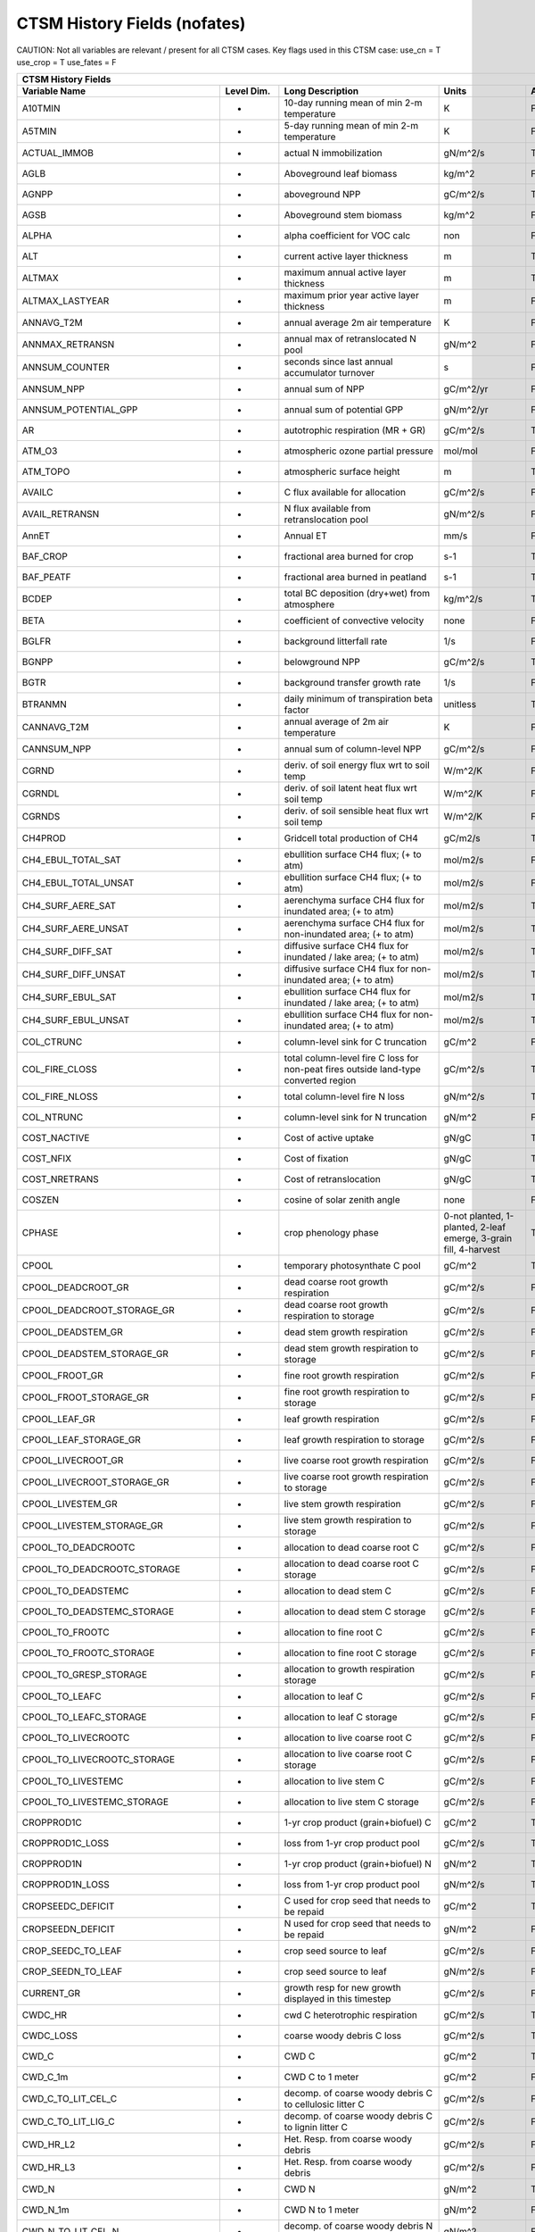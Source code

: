 =============================
CTSM History Fields (nofates)
=============================

CAUTION: Not all variables are relevant / present for all CTSM cases.
Key flags used in this CTSM case:
use_cn =  T
use_crop =  T
use_fates =  F

=================================== ================ ============================================================================================== ================================================================= =======
CTSM History Fields
-----------------------------------------------------------------------------------------------------------------------------------------------------------------------------------------------------------------------------
                      Variable Name       Level Dim.                                                                               Long Description                                                             Units Active?
=================================== ================ ============================================================================================== ================================================================= =======
A10TMIN                             -                10-day running mean of min 2-m temperature                                                     K                                                                      F
A5TMIN                              -                5-day running mean of min 2-m temperature                                                      K                                                                      F
ACTUAL_IMMOB                        -                actual N immobilization                                                                        gN/m^2/s                                                               T
AGLB                                -                Aboveground leaf biomass                                                                       kg/m^2                                                                 F
AGNPP                               -                aboveground NPP                                                                                gC/m^2/s                                                               T
AGSB                                -                Aboveground stem biomass                                                                       kg/m^2                                                                 F
ALPHA                               -                alpha coefficient for VOC calc                                                                 non                                                                    F
ALT                                 -                current active layer thickness                                                                 m                                                                      T
ALTMAX                              -                maximum annual active layer thickness                                                          m                                                                      T
ALTMAX_LASTYEAR                     -                maximum prior year active layer thickness                                                      m                                                                      F
ANNAVG_T2M                          -                annual average 2m air temperature                                                              K                                                                      F
ANNMAX_RETRANSN                     -                annual max of retranslocated N pool                                                            gN/m^2                                                                 F
ANNSUM_COUNTER                      -                seconds since last annual accumulator turnover                                                 s                                                                      F
ANNSUM_NPP                          -                annual sum of NPP                                                                              gC/m^2/yr                                                              F
ANNSUM_POTENTIAL_GPP                -                annual sum of potential GPP                                                                    gN/m^2/yr                                                              F
AR                                  -                autotrophic respiration (MR + GR)                                                              gC/m^2/s                                                               T
ATM_O3                              -                atmospheric ozone partial pressure                                                             mol/mol                                                                F
ATM_TOPO                            -                atmospheric surface height                                                                     m                                                                      T
AVAILC                              -                C flux available for allocation                                                                gC/m^2/s                                                               F
AVAIL_RETRANSN                      -                N flux available from retranslocation pool                                                     gN/m^2/s                                                               F
AnnET                               -                Annual ET                                                                                      mm/s                                                                   F
BAF_CROP                            -                fractional area burned for crop                                                                s-1                                                                    T
BAF_PEATF                           -                fractional area burned in peatland                                                             s-1                                                                    T
BCDEP                               -                total BC deposition (dry+wet) from atmosphere                                                  kg/m^2/s                                                               T
BETA                                -                coefficient of convective velocity                                                             none                                                                   F
BGLFR                               -                background litterfall rate                                                                     1/s                                                                    F
BGNPP                               -                belowground NPP                                                                                gC/m^2/s                                                               T
BGTR                                -                background transfer growth rate                                                                1/s                                                                    F
BTRANMN                             -                daily minimum of transpiration beta factor                                                     unitless                                                               T
CANNAVG_T2M                         -                annual average of 2m air temperature                                                           K                                                                      F
CANNSUM_NPP                         -                annual sum of column-level NPP                                                                 gC/m^2/s                                                               F
CGRND                               -                deriv. of soil energy flux wrt to soil temp                                                    W/m^2/K                                                                F
CGRNDL                              -                deriv. of soil latent heat flux wrt soil temp                                                  W/m^2/K                                                                F
CGRNDS                              -                deriv. of soil sensible heat flux wrt soil temp                                                W/m^2/K                                                                F
CH4PROD                             -                Gridcell total production of CH4                                                               gC/m2/s                                                                T
CH4_EBUL_TOTAL_SAT                  -                ebullition surface CH4 flux; (+ to atm)                                                        mol/m2/s                                                               F
CH4_EBUL_TOTAL_UNSAT                -                ebullition surface CH4 flux; (+ to atm)                                                        mol/m2/s                                                               F
CH4_SURF_AERE_SAT                   -                aerenchyma surface CH4 flux for inundated area; (+ to atm)                                     mol/m2/s                                                               T
CH4_SURF_AERE_UNSAT                 -                aerenchyma surface CH4 flux for non-inundated area; (+ to atm)                                 mol/m2/s                                                               T
CH4_SURF_DIFF_SAT                   -                diffusive surface CH4 flux for inundated / lake area; (+ to atm)                               mol/m2/s                                                               T
CH4_SURF_DIFF_UNSAT                 -                diffusive surface CH4 flux for non-inundated area; (+ to atm)                                  mol/m2/s                                                               T
CH4_SURF_EBUL_SAT                   -                ebullition surface CH4 flux for inundated / lake area; (+ to atm)                              mol/m2/s                                                               T
CH4_SURF_EBUL_UNSAT                 -                ebullition surface CH4 flux for non-inundated area; (+ to atm)                                 mol/m2/s                                                               T
COL_CTRUNC                          -                column-level sink for C truncation                                                             gC/m^2                                                                 F
COL_FIRE_CLOSS                      -                total column-level fire C loss for non-peat fires outside land-type converted region           gC/m^2/s                                                               T
COL_FIRE_NLOSS                      -                total column-level fire N loss                                                                 gN/m^2/s                                                               T
COL_NTRUNC                          -                column-level sink for N truncation                                                             gN/m^2                                                                 F
COST_NACTIVE                        -                Cost of active uptake                                                                          gN/gC                                                                  T
COST_NFIX                           -                Cost of fixation                                                                               gN/gC                                                                  T
COST_NRETRANS                       -                Cost of retranslocation                                                                        gN/gC                                                                  T
COSZEN                              -                cosine of solar zenith angle                                                                   none                                                                   F
CPHASE                              -                crop phenology phase                                                                           0-not planted, 1-planted, 2-leaf emerge, 3-grain fill, 4-harvest       T
CPOOL                               -                temporary photosynthate C pool                                                                 gC/m^2                                                                 T
CPOOL_DEADCROOT_GR                  -                dead coarse root growth respiration                                                            gC/m^2/s                                                               F
CPOOL_DEADCROOT_STORAGE_GR          -                dead coarse root growth respiration to storage                                                 gC/m^2/s                                                               F
CPOOL_DEADSTEM_GR                   -                dead stem growth respiration                                                                   gC/m^2/s                                                               F
CPOOL_DEADSTEM_STORAGE_GR           -                dead stem growth respiration to storage                                                        gC/m^2/s                                                               F
CPOOL_FROOT_GR                      -                fine root growth respiration                                                                   gC/m^2/s                                                               F
CPOOL_FROOT_STORAGE_GR              -                fine root  growth respiration to storage                                                       gC/m^2/s                                                               F
CPOOL_LEAF_GR                       -                leaf growth respiration                                                                        gC/m^2/s                                                               F
CPOOL_LEAF_STORAGE_GR               -                leaf growth respiration to storage                                                             gC/m^2/s                                                               F
CPOOL_LIVECROOT_GR                  -                live coarse root growth respiration                                                            gC/m^2/s                                                               F
CPOOL_LIVECROOT_STORAGE_GR          -                live coarse root growth respiration to storage                                                 gC/m^2/s                                                               F
CPOOL_LIVESTEM_GR                   -                live stem growth respiration                                                                   gC/m^2/s                                                               F
CPOOL_LIVESTEM_STORAGE_GR           -                live stem growth respiration to storage                                                        gC/m^2/s                                                               F
CPOOL_TO_DEADCROOTC                 -                allocation to dead coarse root C                                                               gC/m^2/s                                                               F
CPOOL_TO_DEADCROOTC_STORAGE         -                allocation to dead coarse root C storage                                                       gC/m^2/s                                                               F
CPOOL_TO_DEADSTEMC                  -                allocation to dead stem C                                                                      gC/m^2/s                                                               F
CPOOL_TO_DEADSTEMC_STORAGE          -                allocation to dead stem C storage                                                              gC/m^2/s                                                               F
CPOOL_TO_FROOTC                     -                allocation to fine root C                                                                      gC/m^2/s                                                               F
CPOOL_TO_FROOTC_STORAGE             -                allocation to fine root C storage                                                              gC/m^2/s                                                               F
CPOOL_TO_GRESP_STORAGE              -                allocation to growth respiration storage                                                       gC/m^2/s                                                               F
CPOOL_TO_LEAFC                      -                allocation to leaf C                                                                           gC/m^2/s                                                               F
CPOOL_TO_LEAFC_STORAGE              -                allocation to leaf C storage                                                                   gC/m^2/s                                                               F
CPOOL_TO_LIVECROOTC                 -                allocation to live coarse root C                                                               gC/m^2/s                                                               F
CPOOL_TO_LIVECROOTC_STORAGE         -                allocation to live coarse root C storage                                                       gC/m^2/s                                                               F
CPOOL_TO_LIVESTEMC                  -                allocation to live stem C                                                                      gC/m^2/s                                                               F
CPOOL_TO_LIVESTEMC_STORAGE          -                allocation to live stem C storage                                                              gC/m^2/s                                                               F
CROPPROD1C                          -                1-yr crop product (grain+biofuel) C                                                            gC/m^2                                                                 T
CROPPROD1C_LOSS                     -                loss from 1-yr crop product pool                                                               gC/m^2/s                                                               T
CROPPROD1N                          -                1-yr crop product (grain+biofuel) N                                                            gN/m^2                                                                 T
CROPPROD1N_LOSS                     -                loss from 1-yr crop product pool                                                               gN/m^2/s                                                               T
CROPSEEDC_DEFICIT                   -                C used for crop seed that needs to be repaid                                                   gC/m^2                                                                 T
CROPSEEDN_DEFICIT                   -                N used for crop seed that needs to be repaid                                                   gN/m^2                                                                 F
CROP_SEEDC_TO_LEAF                  -                crop seed source to leaf                                                                       gC/m^2/s                                                               F
CROP_SEEDN_TO_LEAF                  -                crop seed source to leaf                                                                       gN/m^2/s                                                               F
CURRENT_GR                          -                growth resp for new growth displayed in this timestep                                          gC/m^2/s                                                               F
CWDC_HR                             -                cwd C heterotrophic respiration                                                                gC/m^2/s                                                               T
CWDC_LOSS                           -                coarse woody debris C loss                                                                     gC/m^2/s                                                               T
CWD_C                               -                CWD C                                                                                          gC/m^2                                                                 T
CWD_C_1m                            -                CWD C to 1 meter                                                                               gC/m^2                                                                 F
CWD_C_TO_LIT_CEL_C                  -                decomp. of coarse woody debris C to cellulosic litter C                                        gC/m^2/s                                                               F
CWD_C_TO_LIT_LIG_C                  -                decomp. of coarse woody debris C to lignin litter C                                            gC/m^2/s                                                               F
CWD_HR_L2                           -                Het. Resp. from coarse woody debris                                                            gC/m^2/s                                                               F
CWD_HR_L3                           -                Het. Resp. from coarse woody debris                                                            gC/m^2/s                                                               F
CWD_N                               -                CWD N                                                                                          gN/m^2                                                                 T
CWD_N_1m                            -                CWD N to 1 meter                                                                               gN/m^2                                                                 F
CWD_N_TO_LIT_CEL_N                  -                decomp. of coarse woody debris N to cellulosic litter N                                        gN/m^2                                                                 F
CWD_N_TO_LIT_LIG_N                  -                decomp. of coarse woody debris N to lignin litter N                                            gN/m^2                                                                 F
C_ALLOMETRY                         -                C allocation index                                                                             none                                                                   F
DAYL                                -                daylength                                                                                      s                                                                      F
DAYS_ACTIVE                         -                number of days since last dormancy                                                             days                                                                   F
DEADCROOTC                          -                dead coarse root C                                                                             gC/m^2                                                                 T
DEADCROOTC_STORAGE                  -                dead coarse root C storage                                                                     gC/m^2                                                                 F
DEADCROOTC_STORAGE_TO_XFER          -                dead coarse root C shift storage to transfer                                                   gC/m^2/s                                                               F
DEADCROOTC_XFER                     -                dead coarse root C transfer                                                                    gC/m^2                                                                 F
DEADCROOTC_XFER_TO_DEADCROOTC       -                dead coarse root C growth from storage                                                         gC/m^2/s                                                               F
DEADCROOTN                          -                dead coarse root N                                                                             gN/m^2                                                                 T
DEADCROOTN_STORAGE                  -                dead coarse root N storage                                                                     gN/m^2                                                                 F
DEADCROOTN_STORAGE_TO_XFER          -                dead coarse root N shift storage to transfer                                                   gN/m^2/s                                                               F
DEADCROOTN_XFER                     -                dead coarse root N transfer                                                                    gN/m^2                                                                 F
DEADCROOTN_XFER_TO_DEADCROOTN       -                dead coarse root N growth from storage                                                         gN/m^2/s                                                               F
DEADSTEMC                           -                dead stem C                                                                                    gC/m^2                                                                 T
DEADSTEMC_STORAGE                   -                dead stem C storage                                                                            gC/m^2                                                                 F
DEADSTEMC_STORAGE_TO_XFER           -                dead stem C shift storage to transfer                                                          gC/m^2/s                                                               F
DEADSTEMC_XFER                      -                dead stem C transfer                                                                           gC/m^2                                                                 F
DEADSTEMC_XFER_TO_DEADSTEMC         -                dead stem C growth from storage                                                                gC/m^2/s                                                               F
DEADSTEMN                           -                dead stem N                                                                                    gN/m^2                                                                 T
DEADSTEMN_STORAGE                   -                dead stem N storage                                                                            gN/m^2                                                                 F
DEADSTEMN_STORAGE_TO_XFER           -                dead stem N shift storage to transfer                                                          gN/m^2/s                                                               F
DEADSTEMN_XFER                      -                dead stem N transfer                                                                           gN/m^2                                                                 F
DEADSTEMN_XFER_TO_DEADSTEMN         -                dead stem N growth from storage                                                                gN/m^2/s                                                               F
DENIT                               -                total rate of denitrification                                                                  gN/m^2/s                                                               T
DGNETDT                             -                derivative of net ground heat flux wrt soil temp                                               W/m^2/K                                                                F
DISPLA                              -                displacement height (vegetated landunits only)                                                 m                                                                      F
DISPVEGC                            -                displayed veg carbon, excluding storage and cpool                                              gC/m^2                                                                 T
DISPVEGN                            -                displayed vegetation nitrogen                                                                  gN/m^2                                                                 T
DLRAD                               -                downward longwave radiation below the canopy                                                   W/m^2                                                                  F
DORMANT_FLAG                        -                dormancy flag                                                                                  none                                                                   F
DOWNREG                             -                fractional reduction in GPP due to N limitation                                                proportion                                                             F
DPVLTRB1                            -                turbulent deposition velocity 1                                                                m/s                                                                    F
DPVLTRB2                            -                turbulent deposition velocity 2                                                                m/s                                                                    F
DPVLTRB3                            -                turbulent deposition velocity 3                                                                m/s                                                                    F
DPVLTRB4                            -                turbulent deposition velocity 4                                                                m/s                                                                    F
DSL                                 -                dry surface layer thickness                                                                    mm                                                                     T
DSTDEP                              -                total dust deposition (dry+wet) from atmosphere                                                kg/m^2/s                                                               T
DSTFLXT                             -                total surface dust emission                                                                    kg/m2/s                                                                T
DT_VEG                              -                change in t_veg, last iteration                                                                K                                                                      F
DWT_CONV_CFLUX                      -                conversion C flux (immediate loss to atm) (0 at all times except first timestep of year)       gC/m^2/s                                                               T
DWT_CONV_CFLUX_DRIBBLED             -                conversion C flux (immediate loss to atm), dribbled throughout the year                        gC/m^2/s                                                               T
DWT_CONV_CFLUX_PATCH                -                patch-level conversion C flux (immediate loss to atm) (0 at all times except first timestep of gC/m^2/s                                                               F
DWT_CONV_NFLUX                      -                conversion N flux (immediate loss to atm) (0 at all times except first timestep of year)       gN/m^2/s                                                               T
DWT_CONV_NFLUX_PATCH                -                patch-level conversion N flux (immediate loss to atm) (0 at all times except first timestep of gN/m^2/s                                                               F
DWT_CROPPROD1C_GAIN                 -                landcover change-driven addition to 1-year crop product pool                                   gC/m^2/s                                                               T
DWT_CROPPROD1N_GAIN                 -                landcover change-driven addition to 1-year crop product pool                                   gN/m^2/s                                                               T
DWT_PROD100C_GAIN                   -                landcover change-driven addition to 100-yr wood product pool                                   gC/m^2/s                                                               F
DWT_PROD100N_GAIN                   -                landcover change-driven addition to 100-yr wood product pool                                   gN/m^2/s                                                               F
DWT_PROD10C_GAIN                    -                landcover change-driven addition to 10-yr wood product pool                                    gC/m^2/s                                                               F
DWT_PROD10N_GAIN                    -                landcover change-driven addition to 10-yr wood product pool                                    gN/m^2/s                                                               F
DWT_SEEDC_TO_DEADSTEM               -                seed source to patch-level deadstem                                                            gC/m^2/s                                                               F
DWT_SEEDC_TO_DEADSTEM_PATCH         -                patch-level seed source to patch-level deadstem (per-area-gridcell; only makes sense with dov2 gC/m^2/s                                                               F
DWT_SEEDC_TO_LEAF                   -                seed source to patch-level leaf                                                                gC/m^2/s                                                               F
DWT_SEEDC_TO_LEAF_PATCH             -                patch-level seed source to patch-level leaf (per-area-gridcell; only makes sense with dov2xy=. gC/m^2/s                                                               F
DWT_SEEDN_TO_DEADSTEM               -                seed source to patch-level deadstem                                                            gN/m^2/s                                                               T
DWT_SEEDN_TO_DEADSTEM_PATCH         -                patch-level seed source to patch-level deadstem (per-area-gridcell; only makes sense with dov2 gN/m^2/s                                                               F
DWT_SEEDN_TO_LEAF                   -                seed source to patch-level leaf                                                                gN/m^2/s                                                               T
DWT_SEEDN_TO_LEAF_PATCH             -                patch-level seed source to patch-level leaf (per-area-gridcell; only makes sense with dov2xy=. gN/m^2/s                                                               F
DWT_SLASH_CFLUX                     -                slash C flux (to litter diagnostic only) (0 at all times except first timestep of year)        gC/m^2/s                                                               T
DWT_SLASH_CFLUX_PATCH               -                patch-level slash C flux (to litter diagnostic only) (0 at all times except first timestep of  gC/m^2/s                                                               F
DWT_WOODPRODC_GAIN                  -                landcover change-driven addition to wood product pools                                         gC/m^2/s                                                               T
DWT_WOODPRODN_GAIN                  -                landcover change-driven addition to wood product pools                                         gN/m^2/s                                                               T
DWT_WOOD_PRODUCTC_GAIN_PATCH        -                patch-level landcover change-driven addition to wood product pools(0 at all times except first gC/m^2/s                                                               F
DYN_COL_ADJUSTMENTS_CH4             -                Adjustments in ch4 due to dynamic column areas; only makes sense at the column level: should n gC/m^2                                                                 F
DYN_COL_SOIL_ADJUSTMENTS_C          -                Adjustments in soil carbon due to dynamic column areas; only makes sense at the column level:  gC/m^2                                                                 F
DYN_COL_SOIL_ADJUSTMENTS_N          -                Adjustments in soil nitrogen due to dynamic column areas; only makes sense at the column level gN/m^2                                                                 F
DYN_COL_SOIL_ADJUSTMENTS_NH4        -                Adjustments in soil NH4 due to dynamic column areas; only makes sense at the column level: sho gN/m^2                                                                 F
DYN_COL_SOIL_ADJUSTMENTS_NO3        -                Adjustments in soil NO3 due to dynamic column areas; only makes sense at the column level: sho gN/m^2                                                                 F
EFLXBUILD                           -                building heat flux from change in interior building air temperature                            W/m^2                                                                  T
EFLX_DYNBAL                         -                dynamic land cover change conversion energy flux                                               W/m^2                                                                  T
EFLX_GNET                           -                net heat flux into ground                                                                      W/m^2                                                                  F
EFLX_GRND_LAKE                      -                net heat flux into lake/snow surface, excluding light transmission                             W/m^2                                                                  T
EFLX_LH_TOT                         -                total latent heat flux [+ to atm]                                                              W/m^2                                                                  T
EFLX_LH_TOT_ICE                     -                total latent heat flux [+ to atm] (ice landunits only)                                         W/m^2                                                                  F
EFLX_LH_TOT_R                       -                Rural total evaporation                                                                        W/m^2                                                                  T
EFLX_LH_TOT_U                       -                Urban total evaporation                                                                        W/m^2                                                                  F
EFLX_SOIL_GRND                      -                soil heat flux [+ into soil]                                                                   W/m^2                                                                  F
ELAI                                -                exposed one-sided leaf area index                                                              m^2/m^2                                                                T
EMG                                 -                ground emissivity                                                                              proportion                                                             F
EMV                                 -                vegetation emissivity                                                                          proportion                                                             F
EOPT                                -                Eopt coefficient for VOC calc                                                                  non                                                                    F
ER                                  -                total ecosystem respiration, autotrophic + heterotrophic                                       gC/m^2/s                                                               T
ERRH2O                              -                total water conservation error                                                                 mm                                                                     T
ERRH2OSNO                           -                imbalance in snow depth (liquid water)                                                         mm                                                                     T
ERRSEB                              -                surface energy conservation error                                                              W/m^2                                                                  T
ERRSOI                              -                soil/lake energy conservation error                                                            W/m^2                                                                  T
ERRSOL                              -                solar radiation conservation error                                                             W/m^2                                                                  T
ESAI                                -                exposed one-sided stem area index                                                              m^2/m^2                                                                T
EXCESSC_MR                          -                excess C maintenance respiration                                                               gC/m^2/s                                                               F
EXCESS_CFLUX                        -                C flux not allocated due to downregulation                                                     gC/m^2/s                                                               F
FAREA_BURNED                        -                timestep fractional area burned                                                                s-1                                                                    T
FCANSNO                             -                fraction of canopy that is wet                                                                 proportion                                                             F
FCEV                                -                canopy evaporation                                                                             W/m^2                                                                  T
FCH4                                -                Gridcell surface CH4 flux to atmosphere (+ to atm)                                             kgC/m2/s                                                               T
FCH4TOCO2                           -                Gridcell oxidation of CH4 to CO2                                                               gC/m2/s                                                                T
FCH4_DFSAT                          -                CH4 additional flux due to changing fsat, natural vegetated and crop landunits only            kgC/m2/s                                                               T
FCO2                                -                CO2 flux to atmosphere (+ to atm)                                                              kgCO2/m2/s                                                             F
FCOV                                -                fractional impermeable area                                                                    unitless                                                               T
FCTR                                -                canopy transpiration                                                                           W/m^2                                                                  T
FDRY                                -                fraction of foliage that is green and dry                                                      proportion                                                             F
FERTNITRO                           -                Nitrogen fertilizer for each crop                                                              gN/m2/yr                                                               F
FERT_COUNTER                        -                time left to fertilize                                                                         seconds                                                                F
FERT_TO_SMINN                       -                fertilizer to soil mineral N                                                                   gN/m^2/s                                                               F
FFIX_TO_SMINN                       -                free living  N fixation to soil mineral N                                                      gN/m^2/s                                                               T
FGEV                                -                ground evaporation                                                                             W/m^2                                                                  T
FGR                                 -                heat flux into soil/snow including snow melt and lake / snow light transmission                W/m^2                                                                  T
FGR12                               -                heat flux between soil layers 1 and 2                                                          W/m^2                                                                  T
FGR_ICE                             -                heat flux into soil/snow including snow melt and lake / snow light transmission (ice landunits W/m^2                                                                  F
FGR_R                               -                Rural heat flux into soil/snow including snow melt and snow light transmission                 W/m^2                                                                  F
FGR_U                               -                Urban heat flux into soil/snow including snow melt                                             W/m^2                                                                  F
FH2OSFC                             -                fraction of ground covered by surface water                                                    unitless                                                               T
FH2OSFC_NOSNOW                      -                fraction of ground covered by surface water (if no snow present)                               unitless                                                               F
FINUNDATED                          -                fractional inundated area of vegetated columns                                                 unitless                                                               T
FINUNDATED_LAG                      -                time-lagged inundated fraction of vegetated columns                                            unitless                                                               F
FIRA                                -                net infrared (longwave) radiation                                                              W/m^2                                                                  T
FIRA_ICE                            -                net infrared (longwave) radiation (ice landunits only)                                         W/m^2                                                                  F
FIRA_R                              -                Rural net infrared (longwave) radiation                                                        W/m^2                                                                  T
FIRA_U                              -                Urban net infrared (longwave) radiation                                                        W/m^2                                                                  F
FIRE                                -                emitted infrared (longwave) radiation                                                          W/m^2                                                                  T
FIRE_ICE                            -                emitted infrared (longwave) radiation (ice landunits only)                                     W/m^2                                                                  F
FIRE_R                              -                Rural emitted infrared (longwave) radiation                                                    W/m^2                                                                  T
FIRE_U                              -                Urban emitted infrared (longwave) radiation                                                    W/m^2                                                                  F
FLDS                                -                atmospheric longwave radiation (downscaled to columns in glacier regions)                      W/m^2                                                                  T
FLDS_ICE                            -                atmospheric longwave radiation (downscaled to columns in glacier regions) (ice landunits only) W/m^2                                                                  F
FPI                                 -                fraction of potential immobilization                                                           proportion                                                             T
FPSN                                -                photosynthesis                                                                                 umol m-2 s-1                                                           T
FPSN24                              -                24 hour accumulative patch photosynthesis starting from mid-night                              umol CO2/m^2 ground/day                                                F
FPSN_WC                             -                Rubisco-limited photosynthesis                                                                 umol m-2 s-1                                                           F
FPSN_WJ                             -                RuBP-limited photosynthesis                                                                    umol m-2 s-1                                                           F
FPSN_WP                             -                Product-limited photosynthesis                                                                 umol m-2 s-1                                                           F
FREE_RETRANSN_TO_NPOOL              -                deployment of retranslocated N                                                                 gN/m^2/s                                                               T
FROOTC                              -                fine root C                                                                                    gC/m^2                                                                 T
FROOTC_ALLOC                        -                fine root C allocation                                                                         gC/m^2/s                                                               T
FROOTC_LOSS                         -                fine root C loss                                                                               gC/m^2/s                                                               T
FROOTC_STORAGE                      -                fine root C storage                                                                            gC/m^2                                                                 F
FROOTC_STORAGE_TO_XFER              -                fine root C shift storage to transfer                                                          gC/m^2/s                                                               F
FROOTC_TO_LITTER                    -                fine root C litterfall                                                                         gC/m^2/s                                                               F
FROOTC_XFER                         -                fine root C transfer                                                                           gC/m^2                                                                 F
FROOTC_XFER_TO_FROOTC               -                fine root C growth from storage                                                                gC/m^2/s                                                               F
FROOTN                              -                fine root N                                                                                    gN/m^2                                                                 T
FROOTN_STORAGE                      -                fine root N storage                                                                            gN/m^2                                                                 F
FROOTN_STORAGE_TO_XFER              -                fine root N shift storage to transfer                                                          gN/m^2/s                                                               F
FROOTN_TO_LITTER                    -                fine root N litterfall                                                                         gN/m^2/s                                                               F
FROOTN_XFER                         -                fine root N transfer                                                                           gN/m^2                                                                 F
FROOTN_XFER_TO_FROOTN               -                fine root N growth from storage                                                                gN/m^2/s                                                               F
FROOT_MR                            -                fine root maintenance respiration                                                              gC/m^2/s                                                               F
FROST_TABLE                         -                frost table depth (natural vegetated and crop landunits only)                                  m                                                                      F
FSA                                 -                absorbed solar radiation                                                                       W/m^2                                                                  T
FSAT                                -                fractional area with water table at surface                                                    unitless                                                               T
FSA_ICE                             -                absorbed solar radiation (ice landunits only)                                                  W/m^2                                                                  F
FSA_R                               -                Rural absorbed solar radiation                                                                 W/m^2                                                                  F
FSA_U                               -                Urban absorbed solar radiation                                                                 W/m^2                                                                  F
FSD24                               -                direct radiation (last 24hrs)                                                                  K                                                                      F
FSD240                              -                direct radiation (last 240hrs)                                                                 K                                                                      F
FSDS                                -                atmospheric incident solar radiation                                                           W/m^2                                                                  T
FSDSND                              -                direct nir incident solar radiation                                                            W/m^2                                                                  T
FSDSNDLN                            -                direct nir incident solar radiation at local noon                                              W/m^2                                                                  T
FSDSNI                              -                diffuse nir incident solar radiation                                                           W/m^2                                                                  T
FSDSVD                              -                direct vis incident solar radiation                                                            W/m^2                                                                  T
FSDSVDLN                            -                direct vis incident solar radiation at local noon                                              W/m^2                                                                  T
FSDSVI                              -                diffuse vis incident solar radiation                                                           W/m^2                                                                  T
FSDSVILN                            -                diffuse vis incident solar radiation at local noon                                             W/m^2                                                                  T
FSH                                 -                sensible heat not including correction for land use change and rain/snow conversion            W/m^2                                                                  T
FSH_G                               -                sensible heat from ground                                                                      W/m^2                                                                  T
FSH_ICE                             -                sensible heat not including correction for land use change and rain/snow conversion (ice landu W/m^2                                                                  F
FSH_PRECIP_CONVERSION               -                Sensible heat flux from conversion of rain/snow atm forcing                                    W/m^2                                                                  T
FSH_R                               -                Rural sensible heat                                                                            W/m^2                                                                  T
FSH_RUNOFF_ICE_TO_LIQ               -                sensible heat flux generated from conversion of ice runoff to liquid                           W/m^2                                                                  T
FSH_TO_COUPLER                      -                sensible heat sent to coupler (includes corrections for land use change, rain/snow conversion  W/m^2                                                                  T
FSH_U                               -                Urban sensible heat                                                                            W/m^2                                                                  F
FSH_V                               -                sensible heat from veg                                                                         W/m^2                                                                  T
FSI24                               -                indirect radiation (last 24hrs)                                                                K                                                                      F
FSI240                              -                indirect radiation (last 240hrs)                                                               K                                                                      F
FSM                                 -                snow melt heat flux                                                                            W/m^2                                                                  T
FSM_ICE                             -                snow melt heat flux (ice landunits only)                                                       W/m^2                                                                  F
FSM_R                               -                Rural snow melt heat flux                                                                      W/m^2                                                                  F
FSM_U                               -                Urban snow melt heat flux                                                                      W/m^2                                                                  F
FSNO                                -                fraction of ground covered by snow                                                             unitless                                                               T
FSNO_EFF                            -                effective fraction of ground covered by snow                                                   unitless                                                               T
FSNO_ICE                            -                fraction of ground covered by snow (ice landunits only)                                        unitless                                                               F
FSR                                 -                reflected solar radiation                                                                      W/m^2                                                                  T
FSRND                               -                direct nir reflected solar radiation                                                           W/m^2                                                                  T
FSRNDLN                             -                direct nir reflected solar radiation at local noon                                             W/m^2                                                                  T
FSRNI                               -                diffuse nir reflected solar radiation                                                          W/m^2                                                                  T
FSRVD                               -                direct vis reflected solar radiation                                                           W/m^2                                                                  T
FSRVDLN                             -                direct vis reflected solar radiation at local noon                                             W/m^2                                                                  T
FSRVI                               -                diffuse vis reflected solar radiation                                                          W/m^2                                                                  T
FSR_ICE                             -                reflected solar radiation (ice landunits only)                                                 W/m^2                                                                  F
FSUN                                -                sunlit fraction of canopy                                                                      proportion                                                             F
FSUN24                              -                fraction sunlit (last 24hrs)                                                                   K                                                                      F
FSUN240                             -                fraction sunlit (last 240hrs)                                                                  K                                                                      F
FUELC                               -                fuel load                                                                                      gC/m^2                                                                 T
FV                                  -                friction velocity                                                                              m/s                                                                    T
FWET                                -                fraction of canopy that is wet                                                                 proportion                                                             F
F_DENIT                             -                denitrification flux                                                                           gN/m^2/s                                                               T
F_N2O_DENIT                         -                denitrification N2O flux                                                                       gN/m^2/s                                                               T
F_N2O_NIT                           -                nitrification N2O flux                                                                         gN/m^2/s                                                               T
F_NIT                               -                nitrification flux                                                                             gN/m^2/s                                                               T
GAMMA                               -                total gamma for VOC calc                                                                       non                                                                    F
GAMMAA                              -                gamma A for VOC calc                                                                           non                                                                    F
GAMMAC                              -                gamma C for VOC calc                                                                           non                                                                    F
GAMMAL                              -                gamma L for VOC calc                                                                           non                                                                    F
GAMMAP                              -                gamma P for VOC calc                                                                           non                                                                    F
GAMMAS                              -                gamma S for VOC calc                                                                           non                                                                    F
GAMMAT                              -                gamma T for VOC calc                                                                           non                                                                    F
GDD0                                -                Growing degree days base  0C from planting                                                     ddays                                                                  F
GDD020                              -                Twenty year average of growing degree days base  0C from planting                              ddays                                                                  F
GDD10                               -                Growing degree days base 10C from planting                                                     ddays                                                                  F
GDD1020                             -                Twenty year average of growing degree days base 10C from planting                              ddays                                                                  F
GDD8                                -                Growing degree days base  8C from planting                                                     ddays                                                                  F
GDD820                              -                Twenty year average of growing degree days base  8C from planting                              ddays                                                                  F
GDDACCUM                            -                Accumulated growing degree days past planting date for crop                                    ddays                                                                  F
GDDHARV                             -                Growing degree days (gdd) needed to harvest                                                    ddays                                                                  F
GDDTSOI                             -                Growing degree-days from planting (top two soil layers)                                        ddays                                                                  F
GPP                                 -                gross primary production                                                                       gC/m^2/s                                                               T
GR                                  -                total growth respiration                                                                       gC/m^2/s                                                               T
GRAINC                              -                grain C (does not equal yield)                                                                 gC/m^2                                                                 T
GRAINC_TO_FOOD                      -                grain C to food                                                                                gC/m^2/s                                                               T
GRAINC_TO_FOOD_ANN                  -                grain C to food harvested per calendar year; should only be output annually                    gC/m^2                                                                 F
GRAINC_TO_SEED                      -                grain C to seed                                                                                gC/m^2/s                                                               T
GRAINN                              -                grain N                                                                                        gN/m^2                                                                 T
GRESP_STORAGE                       -                growth respiration storage                                                                     gC/m^2                                                                 F
GRESP_STORAGE_TO_XFER               -                growth respiration shift storage to transfer                                                   gC/m^2/s                                                               F
GRESP_XFER                          -                growth respiration transfer                                                                    gC/m^2                                                                 F
GROSS_NMIN                          -                gross rate of N mineralization                                                                 gN/m^2/s                                                               T
GRU_PROD100C_GAIN                   -                gross unrepresented landcover change addition to 100-yr wood product pool                      gC/m^2/s                                                               F
GRU_PROD100N_GAIN                   -                gross unrepresented landcover change addition to 100-yr wood product pool                      gN/m^2/s                                                               F
GRU_PROD10C_GAIN                    -                gross unrepresented landcover change addition to 10-yr wood product pool                       gC/m^2/s                                                               F
GRU_PROD10N_GAIN                    -                gross unrepresented landcover change addition to 10-yr wood product pool                       gN/m^2/s                                                               F
GSSHA                               -                shaded leaf stomatal conductance                                                               umol H20/m2/s                                                          T
GSSHALN                             -                shaded leaf stomatal conductance at local noon                                                 umol H20/m2/s                                                          T
GSSUN                               -                sunlit leaf stomatal conductance                                                               umol H20/m2/s                                                          T
GSSUNLN                             -                sunlit leaf stomatal conductance at local noon                                                 umol H20/m2/s                                                          T
H2OCAN                              -                intercepted water                                                                              mm                                                                     T
H2OSFC                              -                surface water depth                                                                            mm                                                                     T
H2OSNO                              -                snow depth (liquid water)                                                                      mm                                                                     T
H2OSNO_ICE                          -                snow depth (liquid water, ice landunits only)                                                  mm                                                                     F
H2OSNO_TOP                          -                mass of snow in top snow layer                                                                 kg/m2                                                                  T
HBOT                                -                canopy bottom                                                                                  m                                                                      F
HEAT_CONTENT1                       -                initial gridcell total heat content                                                            J/m^2                                                                  T
HEAT_CONTENT1_VEG                   -                initial gridcell total heat content - natural vegetated and crop landunits only                J/m^2                                                                  F
HEAT_CONTENT2                       -                post land cover change total heat content                                                      J/m^2                                                                  F
HEAT_FROM_AC                        -                sensible heat flux put into canyon due to heat removed from air conditioning                   W/m^2                                                                  T
HIA                                 -                2 m NWS Heat Index                                                                             C                                                                      T
HIA_R                               -                Rural 2 m NWS Heat Index                                                                       C                                                                      T
HIA_U                               -                Urban 2 m NWS Heat Index                                                                       C                                                                      T
HR                                  -                total heterotrophic respiration                                                                gC/m^2/s                                                               T
HTOP                                -                canopy top                                                                                     m                                                                      T
HUI                                 -                Crop patch heat unit index                                                                     ddays                                                                  F
HUMIDEX                             -                2 m Humidex                                                                                    C                                                                      T
HUMIDEX_R                           -                Rural 2 m Humidex                                                                              C                                                                      T
HUMIDEX_U                           -                Urban 2 m Humidex                                                                              C                                                                      T
ICE_CONTENT1                        -                initial gridcell total ice content                                                             mm                                                                     T
ICE_CONTENT2                        -                post land cover change total ice content                                                       mm                                                                     F
ICE_MODEL_FRACTION                  -                Ice sheet model fractional coverage                                                            unitless                                                               F
INIT_GPP                            -                GPP flux before downregulation                                                                 gC/m^2/s                                                               F
INT_SNOW                            -                accumulated swe (natural vegetated and crop landunits only)                                    mm                                                                     F
INT_SNOW_ICE                        -                accumulated swe (ice landunits only)                                                           mm                                                                     F
IWUELN                              -                local noon intrinsic water use efficiency                                                      umolCO2/molH2O                                                         T
JMX25T                              -                canopy profile of jmax                                                                         umol/m2/s                                                              T
Jmx25Z                              -                maximum rate of electron transport at 25 Celcius for canopy layers                             umol electrons/m2/s                                                    T
LAI240                              -                240hr average of leaf area index                                                               m^2/m^2                                                                F
LAISHA                              -                shaded projected leaf area index                                                               m^2/m^2                                                                T
LAISUN                              -                sunlit projected leaf area index                                                               m^2/m^2                                                                T
LAKEICEFRAC_SURF                    -                surface lake layer ice mass fraction                                                           unitless                                                               T
LAKEICETHICK                        -                thickness of lake ice (including physical expansion on freezing)                               m                                                                      T
LAND_USE_FLUX                       -                total C emitted from land cover conversion (smoothed over the year) and wood and grain product gC/m^2/s                                                               T
LATBASET                            -                latitude vary base temperature for hui                                                         degree C                                                               F
LEAFC                               -                leaf C                                                                                         gC/m^2                                                                 T
LEAFCN                              -                Leaf CN ratio used for flexible CN                                                             gC/gN                                                                  T
LEAFCN_OFFSET                       -                Leaf C:N used by FUN                                                                           unitless                                                               F
LEAFCN_STORAGE                      -                Storage Leaf CN ratio used for flexible CN                                                     gC/gN                                                                  F
LEAFC_ALLOC                         -                leaf C allocation                                                                              gC/m^2/s                                                               T
LEAFC_CHANGE                        -                C change in leaf                                                                               gC/m^2/s                                                               T
LEAFC_LOSS                          -                leaf C loss                                                                                    gC/m^2/s                                                               T
LEAFC_STORAGE                       -                leaf C storage                                                                                 gC/m^2                                                                 F
LEAFC_STORAGE_TO_XFER               -                leaf C shift storage to transfer                                                               gC/m^2/s                                                               F
LEAFC_STORAGE_XFER_ACC              -                Accumulated leaf C transfer                                                                    gC/m^2                                                                 F
LEAFC_TO_BIOFUELC                   -                leaf C to biofuel C                                                                            gC/m^2/s                                                               T
LEAFC_TO_LITTER                     -                leaf C litterfall                                                                              gC/m^2/s                                                               F
LEAFC_TO_LITTER_FUN                 -                leaf C litterfall used by FUN                                                                  gC/m^2/s                                                               T
LEAFC_XFER                          -                leaf C transfer                                                                                gC/m^2                                                                 F
LEAFC_XFER_TO_LEAFC                 -                leaf C growth from storage                                                                     gC/m^2/s                                                               F
LEAFN                               -                leaf N                                                                                         gN/m^2                                                                 T
LEAFN_STORAGE                       -                leaf N storage                                                                                 gN/m^2                                                                 F
LEAFN_STORAGE_TO_XFER               -                leaf N shift storage to transfer                                                               gN/m^2/s                                                               F
LEAFN_STORAGE_XFER_ACC              -                Accmulated leaf N transfer                                                                     gN/m^2                                                                 F
LEAFN_TO_LITTER                     -                leaf N litterfall                                                                              gN/m^2/s                                                               T
LEAFN_TO_RETRANSN                   -                leaf N to retranslocated N pool                                                                gN/m^2/s                                                               F
LEAFN_XFER                          -                leaf N transfer                                                                                gN/m^2                                                                 F
LEAFN_XFER_TO_LEAFN                 -                leaf N growth from storage                                                                     gN/m^2/s                                                               F
LEAF_MR                             -                leaf maintenance respiration                                                                   gC/m^2/s                                                               T
LFC2                                -                conversion area fraction of BET and BDT that burned                                            per sec                                                                T
LGSF                                -                long growing season factor                                                                     proportion                                                             F
LIQCAN                              -                intercepted liquid water                                                                       mm                                                                     T
LIQUID_CONTENT1                     -                initial gridcell total liq content                                                             mm                                                                     T
LIQUID_CONTENT2                     -                post landuse change gridcell total liq content                                                 mm                                                                     F
LIQUID_WATER_TEMP1                  -                initial gridcell weighted average liquid water temperature                                     K                                                                      F
LITFALL                             -                litterfall (leaves and fine roots)                                                             gC/m^2/s                                                               T
LITFIRE                             -                litter fire losses                                                                             gC/m^2/s                                                               F
LITTERC_HR                          -                litter C heterotrophic respiration                                                             gC/m^2/s                                                               T
LITTERC_LOSS                        -                litter C loss                                                                                  gC/m^2/s                                                               T
LIT_CEL_C                           -                LIT_CEL C                                                                                      gC/m^2                                                                 T
LIT_CEL_C_1m                        -                LIT_CEL C to 1 meter                                                                           gC/m^2                                                                 F
LIT_CEL_C_TO_SOM_ACT_C              -                decomp. of cellulosic litter C to active soil organic C                                        gC/m^2/s                                                               F
LIT_CEL_HR                          -                Het. Resp. from cellulosic litter                                                              gC/m^2/s                                                               F
LIT_CEL_N                           -                LIT_CEL N                                                                                      gN/m^2                                                                 T
LIT_CEL_N_1m                        -                LIT_CEL N to 1 meter                                                                           gN/m^2                                                                 F
LIT_CEL_N_TO_SOM_ACT_N              -                decomp. of cellulosic litter N to active soil organic N                                        gN/m^2                                                                 F
LIT_LIG_C                           -                LIT_LIG C                                                                                      gC/m^2                                                                 T
LIT_LIG_C_1m                        -                LIT_LIG C to 1 meter                                                                           gC/m^2                                                                 F
LIT_LIG_C_TO_SOM_SLO_C              -                decomp. of lignin litter C to slow soil organic ma C                                           gC/m^2/s                                                               F
LIT_LIG_HR                          -                Het. Resp. from lignin litter                                                                  gC/m^2/s                                                               F
LIT_LIG_N                           -                LIT_LIG N                                                                                      gN/m^2                                                                 T
LIT_LIG_N_1m                        -                LIT_LIG N to 1 meter                                                                           gN/m^2                                                                 F
LIT_LIG_N_TO_SOM_SLO_N              -                decomp. of lignin litter N to slow soil organic ma N                                           gN/m^2                                                                 F
LIT_MET_C                           -                LIT_MET C                                                                                      gC/m^2                                                                 T
LIT_MET_C_1m                        -                LIT_MET C to 1 meter                                                                           gC/m^2                                                                 F
LIT_MET_C_TO_SOM_ACT_C              -                decomp. of metabolic litter C to active soil organic C                                         gC/m^2/s                                                               F
LIT_MET_HR                          -                Het. Resp. from metabolic litter                                                               gC/m^2/s                                                               F
LIT_MET_N                           -                LIT_MET N                                                                                      gN/m^2                                                                 T
LIT_MET_N_1m                        -                LIT_MET N to 1 meter                                                                           gN/m^2                                                                 F
LIT_MET_N_TO_SOM_ACT_N              -                decomp. of metabolic litter N to active soil organic N                                         gN/m^2                                                                 F
LIVECROOTC                          -                live coarse root C                                                                             gC/m^2                                                                 T
LIVECROOTC_STORAGE                  -                live coarse root C storage                                                                     gC/m^2                                                                 F
LIVECROOTC_STORAGE_TO_XFER          -                live coarse root C shift storage to transfer                                                   gC/m^2/s                                                               F
LIVECROOTC_TO_DEADCROOTC            -                live coarse root C turnover                                                                    gC/m^2/s                                                               F
LIVECROOTC_XFER                     -                live coarse root C transfer                                                                    gC/m^2                                                                 F
LIVECROOTC_XFER_TO_LIVECROOTC       -                live coarse root C growth from storage                                                         gC/m^2/s                                                               F
LIVECROOTN                          -                live coarse root N                                                                             gN/m^2                                                                 T
LIVECROOTN_STORAGE                  -                live coarse root N storage                                                                     gN/m^2                                                                 F
LIVECROOTN_STORAGE_TO_XFER          -                live coarse root N shift storage to transfer                                                   gN/m^2/s                                                               F
LIVECROOTN_TO_DEADCROOTN            -                live coarse root N turnover                                                                    gN/m^2/s                                                               F
LIVECROOTN_TO_RETRANSN              -                live coarse root N to retranslocated N pool                                                    gN/m^2/s                                                               F
LIVECROOTN_XFER                     -                live coarse root N transfer                                                                    gN/m^2                                                                 F
LIVECROOTN_XFER_TO_LIVECROOTN       -                live coarse root N growth from storage                                                         gN/m^2/s                                                               F
LIVECROOT_MR                        -                live coarse root maintenance respiration                                                       gC/m^2/s                                                               F
LIVESTEMC                           -                live stem C                                                                                    gC/m^2                                                                 T
LIVESTEMC_STORAGE                   -                live stem C storage                                                                            gC/m^2                                                                 F
LIVESTEMC_STORAGE_TO_XFER           -                live stem C shift storage to transfer                                                          gC/m^2/s                                                               F
LIVESTEMC_TO_BIOFUELC               -                livestem C to biofuel C                                                                        gC/m^2/s                                                               T
LIVESTEMC_TO_DEADSTEMC              -                live stem C turnover                                                                           gC/m^2/s                                                               F
LIVESTEMC_XFER                      -                live stem C transfer                                                                           gC/m^2                                                                 F
LIVESTEMC_XFER_TO_LIVESTEMC         -                live stem C growth from storage                                                                gC/m^2/s                                                               F
LIVESTEMN                           -                live stem N                                                                                    gN/m^2                                                                 T
LIVESTEMN_STORAGE                   -                live stem N storage                                                                            gN/m^2                                                                 F
LIVESTEMN_STORAGE_TO_XFER           -                live stem N shift storage to transfer                                                          gN/m^2/s                                                               F
LIVESTEMN_TO_DEADSTEMN              -                live stem N turnover                                                                           gN/m^2/s                                                               F
LIVESTEMN_TO_RETRANSN               -                live stem N to retranslocated N pool                                                           gN/m^2/s                                                               F
LIVESTEMN_XFER                      -                live stem N transfer                                                                           gN/m^2                                                                 F
LIVESTEMN_XFER_TO_LIVESTEMN         -                live stem N growth from storage                                                                gN/m^2/s                                                               F
LIVESTEM_MR                         -                live stem maintenance respiration                                                              gC/m^2/s                                                               F
LNC                                 -                leaf N concentration                                                                           gN leaf/m^2                                                            T
LWdown                              -                atmospheric longwave radiation (downscaled to columns in glacier regions)                      W/m^2                                                                  F
LWup                                -                upwelling longwave radiation                                                                   W/m^2                                                                  F
MEG_acetaldehyde                    -                MEGAN flux                                                                                     kg/m2/sec                                                              T
MEG_acetic_acid                     -                MEGAN flux                                                                                     kg/m2/sec                                                              T
MEG_acetone                         -                MEGAN flux                                                                                     kg/m2/sec                                                              T
MEG_carene_3                        -                MEGAN flux                                                                                     kg/m2/sec                                                              T
MEG_ethanol                         -                MEGAN flux                                                                                     kg/m2/sec                                                              T
MEG_formaldehyde                    -                MEGAN flux                                                                                     kg/m2/sec                                                              T
MEG_isoprene                        -                MEGAN flux                                                                                     kg/m2/sec                                                              T
MEG_methanol                        -                MEGAN flux                                                                                     kg/m2/sec                                                              T
MEG_pinene_a                        -                MEGAN flux                                                                                     kg/m2/sec                                                              T
MEG_thujene_a                       -                MEGAN flux                                                                                     kg/m2/sec                                                              T
MR                                  -                maintenance respiration                                                                        gC/m^2/s                                                               T
M_CWD_C_TO_FIRE                     -                coarse woody debris C fire loss                                                                gC/m^2/s                                                               F
M_CWD_N_TO_FIRE                     -                coarse woody debris N fire loss                                                                gN/m^2                                                                 F
M_DEADCROOTC_STORAGE_TO_LITTER      -                dead coarse root C storage mortality                                                           gC/m^2/s                                                               F
M_DEADCROOTC_STORAGE_TO_LITTER_FIRE -                dead coarse root C storage fire mortality to litter                                            gC/m^2/s                                                               F
M_DEADCROOTC_TO_LITTER              -                dead coarse root C mortality                                                                   gC/m^2/s                                                               F
M_DEADCROOTC_XFER_TO_LITTER         -                dead coarse root C transfer mortality                                                          gC/m^2/s                                                               F
M_DEADCROOTN_STORAGE_TO_FIRE        -                dead coarse root N storage fire loss                                                           gN/m^2/s                                                               F
M_DEADCROOTN_STORAGE_TO_LITTER      -                dead coarse root N storage mortality                                                           gN/m^2/s                                                               F
M_DEADCROOTN_TO_FIRE                -                dead coarse root N fire loss                                                                   gN/m^2/s                                                               F
M_DEADCROOTN_TO_LITTER              -                dead coarse root N mortality                                                                   gN/m^2/s                                                               F
M_DEADCROOTN_TO_LITTER_FIRE         -                dead coarse root N fire mortality to litter                                                    gN/m^2/s                                                               F
M_DEADCROOTN_XFER_TO_FIRE           -                dead coarse root N transfer fire loss                                                          gN/m^2/s                                                               F
M_DEADCROOTN_XFER_TO_LITTER         -                dead coarse root N transfer mortality                                                          gN/m^2/s                                                               F
M_DEADROOTC_STORAGE_TO_FIRE         -                dead root C storage fire loss                                                                  gC/m^2/s                                                               F
M_DEADROOTC_STORAGE_TO_LITTER_FIRE  -                dead root C storage fire mortality to litter                                                   gC/m^2/s                                                               F
M_DEADROOTC_TO_FIRE                 -                dead root C fire loss                                                                          gC/m^2/s                                                               F
M_DEADROOTC_TO_LITTER_FIRE          -                dead root C fire mortality to litter                                                           gC/m^2/s                                                               F
M_DEADROOTC_XFER_TO_FIRE            -                dead root C transfer fire loss                                                                 gC/m^2/s                                                               F
M_DEADROOTC_XFER_TO_LITTER_FIRE     -                dead root C transfer fire mortality to litter                                                  gC/m^2/s                                                               F
M_DEADSTEMC_STORAGE_TO_FIRE         -                dead stem C storage fire loss                                                                  gC/m^2/s                                                               F
M_DEADSTEMC_STORAGE_TO_LITTER       -                dead stem C storage mortality                                                                  gC/m^2/s                                                               F
M_DEADSTEMC_STORAGE_TO_LITTER_FIRE  -                dead stem C storage fire mortality to litter                                                   gC/m^2/s                                                               F
M_DEADSTEMC_TO_FIRE                 -                dead stem C fire loss                                                                          gC/m^2/s                                                               F
M_DEADSTEMC_TO_LITTER               -                dead stem C mortality                                                                          gC/m^2/s                                                               F
M_DEADSTEMC_TO_LITTER_FIRE          -                dead stem C fire mortality to litter                                                           gC/m^2/s                                                               F
M_DEADSTEMC_XFER_TO_FIRE            -                dead stem C transfer fire loss                                                                 gC/m^2/s                                                               F
M_DEADSTEMC_XFER_TO_LITTER          -                dead stem C transfer mortality                                                                 gC/m^2/s                                                               F
M_DEADSTEMC_XFER_TO_LITTER_FIRE     -                dead stem C transfer fire mortality to litter                                                  gC/m^2/s                                                               F
M_DEADSTEMN_STORAGE_TO_FIRE         -                dead stem N storage fire loss                                                                  gN/m^2/s                                                               F
M_DEADSTEMN_STORAGE_TO_LITTER       -                dead stem N storage mortality                                                                  gN/m^2/s                                                               F
M_DEADSTEMN_TO_FIRE                 -                dead stem N fire loss                                                                          gN/m^2/s                                                               F
M_DEADSTEMN_TO_LITTER               -                dead stem N mortality                                                                          gN/m^2/s                                                               F
M_DEADSTEMN_TO_LITTER_FIRE          -                dead stem N fire mortality to litter                                                           gN/m^2/s                                                               F
M_DEADSTEMN_XFER_TO_FIRE            -                dead stem N transfer fire loss                                                                 gN/m^2/s                                                               F
M_DEADSTEMN_XFER_TO_LITTER          -                dead stem N transfer mortality                                                                 gN/m^2/s                                                               F
M_FROOTC_STORAGE_TO_FIRE            -                fine root C storage fire loss                                                                  gC/m^2/s                                                               F
M_FROOTC_STORAGE_TO_LITTER          -                fine root C storage mortality                                                                  gC/m^2/s                                                               F
M_FROOTC_STORAGE_TO_LITTER_FIRE     -                fine root C storage fire mortality to litter                                                   gC/m^2/s                                                               F
M_FROOTC_TO_FIRE                    -                fine root C fire loss                                                                          gC/m^2/s                                                               F
M_FROOTC_TO_LITTER                  -                fine root C mortality                                                                          gC/m^2/s                                                               F
M_FROOTC_TO_LITTER_FIRE             -                fine root C fire mortality to litter                                                           gC/m^2/s                                                               F
M_FROOTC_XFER_TO_FIRE               -                fine root C transfer fire loss                                                                 gC/m^2/s                                                               F
M_FROOTC_XFER_TO_LITTER             -                fine root C transfer mortality                                                                 gC/m^2/s                                                               F
M_FROOTC_XFER_TO_LITTER_FIRE        -                fine root C transfer fire mortality to litter                                                  gC/m^2/s                                                               F
M_FROOTN_STORAGE_TO_FIRE            -                fine root N storage fire loss                                                                  gN/m^2/s                                                               F
M_FROOTN_STORAGE_TO_LITTER          -                fine root N storage mortality                                                                  gN/m^2/s                                                               F
M_FROOTN_TO_FIRE                    -                fine root N fire loss                                                                          gN/m^2/s                                                               F
M_FROOTN_TO_LITTER                  -                fine root N mortality                                                                          gN/m^2/s                                                               F
M_FROOTN_XFER_TO_FIRE               -                fine root N transfer fire loss                                                                 gN/m^2/s                                                               F
M_FROOTN_XFER_TO_LITTER             -                fine root N transfer mortality                                                                 gN/m^2/s                                                               F
M_GRESP_STORAGE_TO_FIRE             -                growth respiration storage fire loss                                                           gC/m^2/s                                                               F
M_GRESP_STORAGE_TO_LITTER           -                growth respiration storage mortality                                                           gC/m^2/s                                                               F
M_GRESP_STORAGE_TO_LITTER_FIRE      -                growth respiration storage fire mortality to litter                                            gC/m^2/s                                                               F
M_GRESP_XFER_TO_FIRE                -                growth respiration transfer fire loss                                                          gC/m^2/s                                                               F
M_GRESP_XFER_TO_LITTER              -                growth respiration transfer mortality                                                          gC/m^2/s                                                               F
M_GRESP_XFER_TO_LITTER_FIRE         -                growth respiration transfer fire mortality to litter                                           gC/m^2/s                                                               F
M_LEAFC_STORAGE_TO_FIRE             -                leaf C storage fire loss                                                                       gC/m^2/s                                                               F
M_LEAFC_STORAGE_TO_LITTER           -                leaf C storage mortality                                                                       gC/m^2/s                                                               F
M_LEAFC_STORAGE_TO_LITTER_FIRE      -                leaf C fire mortality to litter                                                                gC/m^2/s                                                               F
M_LEAFC_TO_FIRE                     -                leaf C fire loss                                                                               gC/m^2/s                                                               F
M_LEAFC_TO_LITTER                   -                leaf C mortality                                                                               gC/m^2/s                                                               F
M_LEAFC_TO_LITTER_FIRE              -                leaf C fire mortality to litter                                                                gC/m^2/s                                                               F
M_LEAFC_XFER_TO_FIRE                -                leaf C transfer fire loss                                                                      gC/m^2/s                                                               F
M_LEAFC_XFER_TO_LITTER              -                leaf C transfer mortality                                                                      gC/m^2/s                                                               F
M_LEAFC_XFER_TO_LITTER_FIRE         -                leaf C transfer fire mortality to litter                                                       gC/m^2/s                                                               F
M_LEAFN_STORAGE_TO_FIRE             -                leaf N storage fire loss                                                                       gN/m^2/s                                                               F
M_LEAFN_STORAGE_TO_LITTER           -                leaf N storage mortality                                                                       gN/m^2/s                                                               F
M_LEAFN_TO_FIRE                     -                leaf N fire loss                                                                               gN/m^2/s                                                               F
M_LEAFN_TO_LITTER                   -                leaf N mortality                                                                               gN/m^2/s                                                               F
M_LEAFN_XFER_TO_FIRE                -                leaf N transfer fire loss                                                                      gN/m^2/s                                                               F
M_LEAFN_XFER_TO_LITTER              -                leaf N transfer mortality                                                                      gN/m^2/s                                                               F
M_LIT_CEL_C_TO_FIRE                 -                cellulosic litter C fire loss                                                                  gC/m^2/s                                                               F
M_LIT_CEL_C_TO_LEACHING             -                cellulosic litter C leaching loss                                                              gC/m^2/s                                                               F
M_LIT_CEL_N_TO_FIRE                 -                cellulosic litter N fire loss                                                                  gN/m^2                                                                 F
M_LIT_CEL_N_TO_LEACHING             -                cellulosic litter N leaching loss                                                              gN/m^2/s                                                               F
M_LIT_LIG_C_TO_FIRE                 -                lignin litter C fire loss                                                                      gC/m^2/s                                                               F
M_LIT_LIG_C_TO_LEACHING             -                lignin litter C leaching loss                                                                  gC/m^2/s                                                               F
M_LIT_LIG_N_TO_FIRE                 -                lignin litter N fire loss                                                                      gN/m^2                                                                 F
M_LIT_LIG_N_TO_LEACHING             -                lignin litter N leaching loss                                                                  gN/m^2/s                                                               F
M_LIT_MET_C_TO_FIRE                 -                metabolic litter C fire loss                                                                   gC/m^2/s                                                               F
M_LIT_MET_C_TO_LEACHING             -                metabolic litter C leaching loss                                                               gC/m^2/s                                                               F
M_LIT_MET_N_TO_FIRE                 -                metabolic litter N fire loss                                                                   gN/m^2                                                                 F
M_LIT_MET_N_TO_LEACHING             -                metabolic litter N leaching loss                                                               gN/m^2/s                                                               F
M_LIVECROOTC_STORAGE_TO_LITTER      -                live coarse root C storage mortality                                                           gC/m^2/s                                                               F
M_LIVECROOTC_STORAGE_TO_LITTER_FIRE -                live coarse root C fire mortality to litter                                                    gC/m^2/s                                                               F
M_LIVECROOTC_TO_LITTER              -                live coarse root C mortality                                                                   gC/m^2/s                                                               F
M_LIVECROOTC_XFER_TO_LITTER         -                live coarse root C transfer mortality                                                          gC/m^2/s                                                               F
M_LIVECROOTN_STORAGE_TO_FIRE        -                live coarse root N storage fire loss                                                           gN/m^2/s                                                               F
M_LIVECROOTN_STORAGE_TO_LITTER      -                live coarse root N storage mortality                                                           gN/m^2/s                                                               F
M_LIVECROOTN_TO_FIRE                -                live coarse root N fire loss                                                                   gN/m^2/s                                                               F
M_LIVECROOTN_TO_LITTER              -                live coarse root N mortality                                                                   gN/m^2/s                                                               F
M_LIVECROOTN_XFER_TO_FIRE           -                live coarse root N transfer fire loss                                                          gN/m^2/s                                                               F
M_LIVECROOTN_XFER_TO_LITTER         -                live coarse root N transfer mortality                                                          gN/m^2/s                                                               F
M_LIVEROOTC_STORAGE_TO_FIRE         -                live root C storage fire loss                                                                  gC/m^2/s                                                               F
M_LIVEROOTC_STORAGE_TO_LITTER_FIRE  -                live root C storage fire mortality to litter                                                   gC/m^2/s                                                               F
M_LIVEROOTC_TO_DEADROOTC_FIRE       -                live root C fire mortality to dead root C                                                      gC/m^2/s                                                               F
M_LIVEROOTC_TO_FIRE                 -                live root C fire loss                                                                          gC/m^2/s                                                               F
M_LIVEROOTC_TO_LITTER_FIRE          -                live root C fire mortality to litter                                                           gC/m^2/s                                                               F
M_LIVEROOTC_XFER_TO_FIRE            -                live root C transfer fire loss                                                                 gC/m^2/s                                                               F
M_LIVEROOTC_XFER_TO_LITTER_FIRE     -                live root C transfer fire mortality to litter                                                  gC/m^2/s                                                               F
M_LIVESTEMC_STORAGE_TO_FIRE         -                live stem C storage fire loss                                                                  gC/m^2/s                                                               F
M_LIVESTEMC_STORAGE_TO_LITTER       -                live stem C storage mortality                                                                  gC/m^2/s                                                               F
M_LIVESTEMC_STORAGE_TO_LITTER_FIRE  -                live stem C storage fire mortality to litter                                                   gC/m^2/s                                                               F
M_LIVESTEMC_TO_DEADSTEMC_FIRE       -                live stem C fire mortality to dead stem C                                                      gC/m^2/s                                                               F
M_LIVESTEMC_TO_FIRE                 -                live stem C fire loss                                                                          gC/m^2/s                                                               F
M_LIVESTEMC_TO_LITTER               -                live stem C mortality                                                                          gC/m^2/s                                                               F
M_LIVESTEMC_TO_LITTER_FIRE          -                live stem C fire mortality to litter                                                           gC/m^2/s                                                               F
M_LIVESTEMC_XFER_TO_FIRE            -                live stem C transfer fire loss                                                                 gC/m^2/s                                                               F
M_LIVESTEMC_XFER_TO_LITTER          -                live stem C transfer mortality                                                                 gC/m^2/s                                                               F
M_LIVESTEMC_XFER_TO_LITTER_FIRE     -                live stem C transfer fire mortality to litter                                                  gC/m^2/s                                                               F
M_LIVESTEMN_STORAGE_TO_FIRE         -                live stem N storage fire loss                                                                  gN/m^2/s                                                               F
M_LIVESTEMN_STORAGE_TO_LITTER       -                live stem N storage mortality                                                                  gN/m^2/s                                                               F
M_LIVESTEMN_TO_FIRE                 -                live stem N fire loss                                                                          gN/m^2/s                                                               F
M_LIVESTEMN_TO_LITTER               -                live stem N mortality                                                                          gN/m^2/s                                                               F
M_LIVESTEMN_XFER_TO_FIRE            -                live stem N transfer fire loss                                                                 gN/m^2/s                                                               F
M_LIVESTEMN_XFER_TO_LITTER          -                live stem N transfer mortality                                                                 gN/m^2/s                                                               F
M_RETRANSN_TO_FIRE                  -                retranslocated N pool fire loss                                                                gN/m^2/s                                                               F
M_RETRANSN_TO_LITTER                -                retranslocated N pool mortality                                                                gN/m^2/s                                                               F
M_SOM_ACT_C_TO_LEACHING             -                active soil organic C leaching loss                                                            gC/m^2/s                                                               F
M_SOM_ACT_N_TO_LEACHING             -                active soil organic N leaching loss                                                            gN/m^2/s                                                               F
M_SOM_PAS_C_TO_LEACHING             -                passive soil organic C leaching loss                                                           gC/m^2/s                                                               F
M_SOM_PAS_N_TO_LEACHING             -                passive soil organic N leaching loss                                                           gN/m^2/s                                                               F
M_SOM_SLO_C_TO_LEACHING             -                slow soil organic ma C leaching loss                                                           gC/m^2/s                                                               F
M_SOM_SLO_N_TO_LEACHING             -                slow soil organic ma N leaching loss                                                           gN/m^2/s                                                               F
NACTIVE                             -                Mycorrhizal N uptake flux                                                                      gN/m^2/s                                                               T
NACTIVE_NH4                         -                Mycorrhizal N uptake flux                                                                      gN/m^2/s                                                               T
NACTIVE_NO3                         -                Mycorrhizal N uptake flux                                                                      gN/m^2/s                                                               T
NAM                                 -                AM-associated N uptake flux                                                                    gN/m^2/s                                                               T
NAM_NH4                             -                AM-associated N uptake flux                                                                    gN/m^2/s                                                               T
NAM_NO3                             -                AM-associated N uptake flux                                                                    gN/m^2/s                                                               T
NBP                                 -                net biome production, includes fire, landuse, harvest and hrv_xsmrpool flux (latter smoothed o gC/m^2/s                                                               T
NDEPLOY                             -                total N deployed in new growth                                                                 gN/m^2/s                                                               T
NDEP_TO_SMINN                       -                atmospheric N deposition to soil mineral N                                                     gN/m^2/s                                                               T
NECM                                -                ECM-associated N uptake flux                                                                   gN/m^2/s                                                               T
NECM_NH4                            -                ECM-associated N uptake flux                                                                   gN/m^2/s                                                               T
NECM_NO3                            -                ECM-associated N uptake flux                                                                   gN/m^2/s                                                               T
NEE                                 -                net ecosystem exchange of carbon, includes fire and hrv_xsmrpool (latter smoothed over the yea gC/m^2/s                                                               T
NEM                                 -                Gridcell net adjustment to net carbon exchange passed to atm. for methane production           gC/m2/s                                                                T
NEP                                 -                net ecosystem production, excludes fire, landuse, and harvest flux, positive for sink          gC/m^2/s                                                               T
NET_NMIN                            -                net rate of N mineralization                                                                   gN/m^2/s                                                               T
NFERTILIZATION                      -                fertilizer added                                                                               gN/m^2/s                                                               T
NFIRE                               -                fire counts valid only in Reg.C                                                                counts/km2/sec                                                         T
NFIX                                -                Symbiotic BNF uptake flux                                                                      gN/m^2/s                                                               T
NFIX_TO_SMINN                       -                symbiotic/asymbiotic N fixation to soil mineral N                                              gN/m^2/s                                                               F
NNONMYC                             -                Non-mycorrhizal N uptake flux                                                                  gN/m^2/s                                                               T
NNONMYC_NH4                         -                Non-mycorrhizal N uptake flux                                                                  gN/m^2/s                                                               T
NNONMYC_NO3                         -                Non-mycorrhizal N uptake flux                                                                  gN/m^2/s                                                               T
NPASSIVE                            -                Passive N uptake flux                                                                          gN/m^2/s                                                               T
NPOOL                               -                temporary plant N pool                                                                         gN/m^2                                                                 T
NPOOL_TO_DEADCROOTN                 -                allocation to dead coarse root N                                                               gN/m^2/s                                                               F
NPOOL_TO_DEADCROOTN_STORAGE         -                allocation to dead coarse root N storage                                                       gN/m^2/s                                                               F
NPOOL_TO_DEADSTEMN                  -                allocation to dead stem N                                                                      gN/m^2/s                                                               F
NPOOL_TO_DEADSTEMN_STORAGE          -                allocation to dead stem N storage                                                              gN/m^2/s                                                               F
NPOOL_TO_FROOTN                     -                allocation to fine root N                                                                      gN/m^2/s                                                               F
NPOOL_TO_FROOTN_STORAGE             -                allocation to fine root N storage                                                              gN/m^2/s                                                               F
NPOOL_TO_LEAFN                      -                allocation to leaf N                                                                           gN/m^2/s                                                               F
NPOOL_TO_LEAFN_STORAGE              -                allocation to leaf N storage                                                                   gN/m^2/s                                                               F
NPOOL_TO_LIVECROOTN                 -                allocation to live coarse root N                                                               gN/m^2/s                                                               F
NPOOL_TO_LIVECROOTN_STORAGE         -                allocation to live coarse root N storage                                                       gN/m^2/s                                                               F
NPOOL_TO_LIVESTEMN                  -                allocation to live stem N                                                                      gN/m^2/s                                                               F
NPOOL_TO_LIVESTEMN_STORAGE          -                allocation to live stem N storage                                                              gN/m^2/s                                                               F
NPP                                 -                net primary production                                                                         gC/m^2/s                                                               T
NPP_BURNEDOFF                       -                C that cannot be used for N uptake                                                             gC/m^2/s                                                               F
NPP_GROWTH                          -                Total C used for growth in FUN                                                                 gC/m^2/s                                                               T
NPP_NACTIVE                         -                Mycorrhizal N uptake used C                                                                    gC/m^2/s                                                               T
NPP_NACTIVE_NH4                     -                Mycorrhizal N uptake use C                                                                     gC/m^2/s                                                               T
NPP_NACTIVE_NO3                     -                Mycorrhizal N uptake used C                                                                    gC/m^2/s                                                               T
NPP_NAM                             -                AM-associated N uptake used C                                                                  gC/m^2/s                                                               T
NPP_NAM_NH4                         -                AM-associated N uptake use C                                                                   gC/m^2/s                                                               T
NPP_NAM_NO3                         -                AM-associated N uptake use C                                                                   gC/m^2/s                                                               T
NPP_NECM                            -                ECM-associated N uptake used C                                                                 gC/m^2/s                                                               T
NPP_NECM_NH4                        -                ECM-associated N uptake use C                                                                  gC/m^2/s                                                               T
NPP_NECM_NO3                        -                ECM-associated N uptake used C                                                                 gC/m^2/s                                                               T
NPP_NFIX                            -                Symbiotic BNF uptake used C                                                                    gC/m^2/s                                                               T
NPP_NNONMYC                         -                Non-mycorrhizal N uptake used C                                                                gC/m^2/s                                                               T
NPP_NNONMYC_NH4                     -                Non-mycorrhizal N uptake use C                                                                 gC/m^2/s                                                               T
NPP_NNONMYC_NO3                     -                Non-mycorrhizal N uptake use C                                                                 gC/m^2/s                                                               T
NPP_NRETRANS                        -                Retranslocated N uptake flux                                                                   gC/m^2/s                                                               T
NPP_NUPTAKE                         -                Total C used by N uptake in FUN                                                                gC/m^2/s                                                               T
NRETRANS                            -                Retranslocated N uptake flux                                                                   gN/m^2/s                                                               T
NRETRANS_REG                        -                Retranslocated N uptake flux                                                                   gN/m^2/s                                                               T
NRETRANS_SEASON                     -                Retranslocated N uptake flux                                                                   gN/m^2/s                                                               T
NRETRANS_STRESS                     -                Retranslocated N uptake flux                                                                   gN/m^2/s                                                               T
NSUBSTEPS                           -                number of adaptive timesteps in CLM timestep                                                   unitless                                                               F
NUPTAKE                             -                Total N uptake of FUN                                                                          gN/m^2/s                                                               T
NUPTAKE_NPP_FRACTION                -                frac of NPP used in N uptake                                                                   -                                                                      T
N_ALLOMETRY                         -                N allocation index                                                                             none                                                                   F
OBU                                 -                Monin-Obukhov length                                                                           m                                                                      F
OCDEP                               -                total OC deposition (dry+wet) from atmosphere                                                  kg/m^2/s                                                               T
OFFSET_COUNTER                      -                offset days counter                                                                            days                                                                   F
OFFSET_FDD                          -                offset freezing degree days counter                                                            C degree-days                                                          F
OFFSET_FLAG                         -                offset flag                                                                                    none                                                                   F
OFFSET_SWI                          -                offset soil water index                                                                        none                                                                   F
ONSET_COUNTER                       -                onset days counter                                                                             days                                                                   F
ONSET_FDD                           -                onset freezing degree days counter                                                             C degree-days                                                          F
ONSET_FLAG                          -                onset flag                                                                                     none                                                                   F
ONSET_GDD                           -                onset growing degree days                                                                      C degree-days                                                          F
ONSET_GDDFLAG                       -                onset flag for growing degree day sum                                                          none                                                                   F
ONSET_SWI                           -                onset soil water index                                                                         none                                                                   F
PAR240DZ                            -                10-day running mean of daytime patch absorbed PAR for leaves for top canopy layer              W/m^2                                                                  F
PAR240XZ                            -                10-day running mean of maximum patch absorbed PAR for leaves for top canopy layer              W/m^2                                                                  F
PAR240_shade                        -                shade PAR (240 hrs)                                                                            umol/m2/s                                                              F
PAR240_sun                          -                sunlit PAR (240 hrs)                                                                           umol/m2/s                                                              F
PAR24_shade                         -                shade PAR (24 hrs)                                                                             umol/m2/s                                                              F
PAR24_sun                           -                sunlit PAR (24 hrs)                                                                            umol/m2/s                                                              F
PARVEGLN                            -                absorbed par by vegetation at local noon                                                       W/m^2                                                                  T
PAR_shade                           -                shade PAR                                                                                      umol/m2/s                                                              F
PAR_sun                             -                sunlit PAR                                                                                     umol/m2/s                                                              F
PBOT                                -                atmospheric pressure at surface (downscaled to columns in glacier regions)                     Pa                                                                     T
PBOT_240                            -                10 day running mean of air pressure                                                            Pa                                                                     F
PCH4                                -                atmospheric partial pressure of CH4                                                            Pa                                                                     T
PCO2                                -                atmospheric partial pressure of CO2                                                            Pa                                                                     T
PCO2_240                            -                10 day running mean of CO2 pressure                                                            Pa                                                                     F
PFT_CTRUNC                          -                patch-level sink for C truncation                                                              gC/m^2                                                                 F
PFT_FIRE_CLOSS                      -                total patch-level fire C loss for non-peat fires outside land-type converted region            gC/m^2/s                                                               T
PFT_FIRE_NLOSS                      -                total patch-level fire N loss                                                                  gN/m^2/s                                                               T
PFT_NTRUNC                          -                patch-level sink for N truncation                                                              gN/m^2                                                                 F
PLANTCN                             -                Plant C:N used by FUN                                                                          unitless                                                               F
PLANT_CALLOC                        -                total allocated C flux                                                                         gC/m^2/s                                                               F
PLANT_NALLOC                        -                total allocated N flux                                                                         gN/m^2/s                                                               F
PLANT_NDEMAND                       -                N flux required to support initial GPP                                                         gN/m^2/s                                                               T
PNLCZ                               -                Proportion of nitrogen allocated for light capture                                             unitless                                                               F
PO2_240                             -                10 day running mean of O2 pressure                                                             Pa                                                                     F
POTENTIAL_IMMOB                     -                potential N immobilization                                                                     gN/m^2/s                                                               T
POT_F_DENIT                         -                potential denitrification flux                                                                 gN/m^2/s                                                               T
POT_F_NIT                           -                potential nitrification flux                                                                   gN/m^2/s                                                               T
PREC10                              -                10-day running mean of PREC                                                                    MM H2O/S                                                               F
PREC60                              -                60-day running mean of PREC                                                                    MM H2O/S                                                               F
PREV_DAYL                           -                daylength from previous timestep                                                               s                                                                      F
PREV_FROOTC_TO_LITTER               -                previous timestep froot C litterfall flux                                                      gC/m^2/s                                                               F
PREV_LEAFC_TO_LITTER                -                previous timestep leaf C litterfall flux                                                       gC/m^2/s                                                               F
PROD100C                            -                100-yr wood product C                                                                          gC/m^2                                                                 F
PROD100C_LOSS                       -                loss from 100-yr wood product pool                                                             gC/m^2/s                                                               F
PROD100N                            -                100-yr wood product N                                                                          gN/m^2                                                                 F
PROD100N_LOSS                       -                loss from 100-yr wood product pool                                                             gN/m^2/s                                                               F
PROD10C                             -                10-yr wood product C                                                                           gC/m^2                                                                 F
PROD10C_LOSS                        -                loss from 10-yr wood product pool                                                              gC/m^2/s                                                               F
PROD10N                             -                10-yr wood product N                                                                           gN/m^2                                                                 F
PROD10N_LOSS                        -                loss from 10-yr wood product pool                                                              gN/m^2/s                                                               F
PSNSHA                              -                shaded leaf photosynthesis                                                                     umolCO2/m^2/s                                                          T
PSNSHADE_TO_CPOOL                   -                C fixation from shaded canopy                                                                  gC/m^2/s                                                               T
PSNSUN                              -                sunlit leaf photosynthesis                                                                     umolCO2/m^2/s                                                          T
PSNSUN_TO_CPOOL                     -                C fixation from sunlit canopy                                                                  gC/m^2/s                                                               T
PSurf                               -                atmospheric pressure at surface (downscaled to columns in glacier regions)                     Pa                                                                     F
Q2M                                 -                2m specific humidity                                                                           kg/kg                                                                  T
QAF                                 -                canopy air humidity                                                                            kg/kg                                                                  F
QBOT                                -                atmospheric specific humidity (downscaled to columns in glacier regions)                       kg/kg                                                                  T
QDIRECT_THROUGHFALL                 -                direct throughfall of liquid (rain + above-canopy irrigation)                                  mm/s                                                                   F
QDIRECT_THROUGHFALL_SNOW            -                direct throughfall of snow                                                                     mm/s                                                                   F
QDRAI                               -                sub-surface drainage                                                                           mm/s                                                                   T
QDRAI_PERCH                         -                perched wt drainage                                                                            mm/s                                                                   T
QDRAI_XS                            -                saturation excess drainage                                                                     mm/s                                                                   T
QDRIP                               -                rate of excess canopy liquid falling off canopy                                                mm/s                                                                   F
QDRIP_SNOW                          -                rate of excess canopy snow falling off canopy                                                  mm/s                                                                   F
QFLOOD                              -                runoff from river flooding                                                                     mm/s                                                                   T
QFLX_EVAP_TOT                       -                qflx_evap_soi + qflx_evap_can + qflx_tran_veg                                                  kg m-2 s-1                                                             T
QFLX_EVAP_VEG                       -                vegetation evaporation                                                                         mm H2O/s                                                               F
QFLX_ICE_DYNBAL                     -                ice dynamic land cover change conversion runoff flux                                           mm/s                                                                   T
QFLX_LIQDEW_TO_TOP_LAYER            -                rate of liquid water deposited on top soil or snow layer (dew)                                 mm H2O/s                                                               T
QFLX_LIQEVAP_FROM_TOP_LAYER         -                rate of liquid water evaporated from top soil or snow layer                                    mm H2O/s                                                               T
QFLX_LIQ_DYNBAL                     -                liq dynamic land cover change conversion runoff flux                                           mm/s                                                                   T
QFLX_LIQ_GRND                       -                liquid (rain+irrigation) on ground after interception                                          mm H2O/s                                                               F
QFLX_SNOW_DRAIN                     -                drainage from snow pack                                                                        mm/s                                                                   T
QFLX_SNOW_DRAIN_ICE                 -                drainage from snow pack melt (ice landunits only)                                              mm/s                                                                   T
QFLX_SNOW_GRND                      -                snow on ground after interception                                                              mm H2O/s                                                               F
QFLX_SOLIDDEW_TO_TOP_LAYER          -                rate of solid water deposited on top soil or snow layer (frost)                                mm H2O/s                                                               T
QFLX_SOLIDEVAP_FROM_TOP_LAYER       -                rate of ice evaporated from top soil or snow layer (sublimation) (also includes bare ice subli mm H2O/s                                                               T
QFLX_SOLIDEVAP_FROM_TOP_LAYER_ICE   -                rate of ice evaporated from top soil or snow layer (sublimation) (also includes bare ice subli mm H2O/s                                                               F
QH2OSFC                             -                surface water runoff                                                                           mm/s                                                                   T
QH2OSFC_TO_ICE                      -                surface water converted to ice                                                                 mm/s                                                                   F
QHR                                 -                hydraulic redistribution                                                                       mm/s                                                                   T
QICE                                -                ice growth/melt                                                                                mm/s                                                                   T
QICE_FRZ                            -                ice growth                                                                                     mm/s                                                                   T
QICE_MELT                           -                ice melt                                                                                       mm/s                                                                   T
QINFL                               -                infiltration                                                                                   mm/s                                                                   T
QINTR                               -                interception                                                                                   mm/s                                                                   T
QIRRIG_DEMAND                       -                irrigation demand                                                                              mm/s                                                                   F
QIRRIG_DRIP                         -                water added via drip irrigation                                                                mm/s                                                                   F
QIRRIG_FROM_GW_CONFINED             -                water added through confined groundwater irrigation                                            mm/s                                                                   T
QIRRIG_FROM_GW_UNCONFINED           -                water added through unconfined groundwater irrigation                                          mm/s                                                                   T
QIRRIG_FROM_SURFACE                 -                water added through surface water irrigation                                                   mm/s                                                                   T
QIRRIG_SPRINKLER                    -                water added via sprinkler irrigation                                                           mm/s                                                                   F
QOVER                               -                total surface runoff (includes QH2OSFC)                                                        mm/s                                                                   T
QOVER_LAG                           -                time-lagged surface runoff for soil columns                                                    mm/s                                                                   F
QPHSNEG                             -                net negative hydraulic redistribution flux                                                     mm/s                                                                   F
QRGWL                               -                surface runoff at glaciers (liquid only), wetlands, lakes; also includes melted ice runoff fro mm/s                                                                   T
QRUNOFF                             -                total liquid runoff not including correction for land use change                               mm/s                                                                   T
QRUNOFF_ICE                         -                total liquid runoff not incl corret for LULCC (ice landunits only)                             mm/s                                                                   T
QRUNOFF_ICE_TO_COUPLER              -                total ice runoff sent to coupler (includes corrections for land use change)                    mm/s                                                                   T
QRUNOFF_ICE_TO_LIQ                  -                liquid runoff from converted ice runoff                                                        mm/s                                                                   F
QRUNOFF_R                           -                Rural total runoff                                                                             mm/s                                                                   F
QRUNOFF_TO_COUPLER                  -                total liquid runoff sent to coupler (includes corrections for land use change)                 mm/s                                                                   T
QRUNOFF_U                           -                Urban total runoff                                                                             mm/s                                                                   F
QSNOCPLIQ                           -                excess liquid h2o due to snow capping not including correction for land use change             mm H2O/s                                                               T
QSNOEVAP                            -                evaporation from snow (only when snl<0, otherwise it is equal to qflx_ev_soil)                 mm/s                                                                   T
QSNOFRZ                             -                column-integrated snow freezing rate                                                           kg/m2/s                                                                T
QSNOFRZ_ICE                         -                column-integrated snow freezing rate (ice landunits only)                                      mm/s                                                                   T
QSNOMELT                            -                snow melt rate                                                                                 mm/s                                                                   T
QSNOMELT_ICE                        -                snow melt (ice landunits only)                                                                 mm/s                                                                   T
QSNOUNLOAD                          -                canopy snow unloading                                                                          mm/s                                                                   T
QSNO_TEMPUNLOAD                     -                canopy snow temp unloading                                                                     mm/s                                                                   T
QSNO_WINDUNLOAD                     -                canopy snow wind unloading                                                                     mm/s                                                                   T
QSNWCPICE                           -                excess solid h2o due to snow capping not including correction for land use change              mm H2O/s                                                               T
QSOIL                               -                Ground evaporation (soil/snow evaporation + soil/snow sublimation - dew)                       mm/s                                                                   T
QSOIL_ICE                           -                Ground evaporation (ice landunits only)                                                        mm/s                                                                   T
QTOPSOIL                            -                water input to surface                                                                         mm/s                                                                   F
QVEGE                               -                canopy evaporation                                                                             mm/s                                                                   T
QVEGT                               -                canopy transpiration                                                                           mm/s                                                                   T
Qair                                -                atmospheric specific humidity (downscaled to columns in glacier regions)                       kg/kg                                                                  F
Qh                                  -                sensible heat                                                                                  W/m^2                                                                  F
Qle                                 -                total evaporation                                                                              W/m^2                                                                  F
Qstor                               -                storage heat flux (includes snowmelt)                                                          W/m^2                                                                  F
Qtau                                -                momentum flux                                                                                  kg/m/s^2                                                               F
RAH1                                -                aerodynamical resistance                                                                       s/m                                                                    F
RAH2                                -                aerodynamical resistance                                                                       s/m                                                                    F
RAIN                                -                atmospheric rain, after rain/snow repartitioning based on temperature                          mm/s                                                                   T
RAIN_FROM_ATM                       -                atmospheric rain received from atmosphere (pre-repartitioning)                                 mm/s                                                                   T
RAIN_ICE                            -                atmospheric rain, after rain/snow repartitioning based on temperature (ice landunits only)     mm/s                                                                   F
RAM1                                -                aerodynamical resistance                                                                       s/m                                                                    F
RAM_LAKE                            -                aerodynamic resistance for momentum (lakes only)                                               s/m                                                                    F
RAW1                                -                aerodynamical resistance                                                                       s/m                                                                    F
RAW2                                -                aerodynamical resistance                                                                       s/m                                                                    F
RB                                  -                leaf boundary resistance                                                                       s/m                                                                    F
RB10                                -                10 day running mean boundary layer resistance                                                  s/m                                                                    F
RETRANSN                            -                plant pool of retranslocated N                                                                 gN/m^2                                                                 T
RETRANSN_TO_NPOOL                   -                deployment of retranslocated N                                                                 gN/m^2/s                                                               T
RH                                  -                atmospheric relative humidity                                                                  %                                                                      F
RH2M                                -                2m relative humidity                                                                           %                                                                      T
RH2M_R                              -                Rural 2m specific humidity                                                                     %                                                                      F
RH2M_U                              -                Urban 2m relative humidity                                                                     %                                                                      F
RH30                                -                30-day running mean of relative humidity                                                       %                                                                      F
RHAF                                -                fractional humidity of canopy air                                                              fraction                                                               F
RHAF10                              -                10 day running mean of fractional humidity of canopy air                                       fraction                                                               F
RH_LEAF                             -                fractional humidity at leaf surface                                                            fraction                                                               F
RR                                  -                root respiration (fine root MR + total root GR)                                                gC/m^2/s                                                               T
RSSHA                               -                shaded leaf stomatal resistance                                                                s/m                                                                    T
RSSUN                               -                sunlit leaf stomatal resistance                                                                s/m                                                                    T
Rainf                               -                atmospheric rain, after rain/snow repartitioning based on temperature                          mm/s                                                                   F
Rnet                                -                net radiation                                                                                  W/m^2                                                                  F
SABG                                -                solar rad absorbed by ground                                                                   W/m^2                                                                  T
SABG_PEN                            -                Rural solar rad penetrating top soil or snow layer                                             watt/m^2                                                               T
SABV                                -                solar rad absorbed by veg                                                                      W/m^2                                                                  T
SEEDC                               -                pool for seeding new PFTs via dynamic landcover                                                gC/m^2                                                                 T
SEEDN                               -                pool for seeding new PFTs via dynamic landcover                                                gN/m^2                                                                 T
SLASH_HARVESTC                      -                slash harvest carbon (to litter)                                                               gC/m^2/s                                                               T
SMINN                               -                soil mineral N                                                                                 gN/m^2                                                                 T
SMINN_TO_NPOOL                      -                deployment of soil mineral N uptake                                                            gN/m^2/s                                                               T
SMINN_TO_PLANT                      -                plant uptake of soil mineral N                                                                 gN/m^2/s                                                               T
SMINN_TO_PLANT_FUN                  -                Total soil N uptake of FUN                                                                     gN/m^2/s                                                               T
SMINN_TO_S1N_L1                     -                mineral N flux for decomp. of LIT_METto SOM_ACT                                                gN/m^2                                                                 F
SMINN_TO_S1N_L2                     -                mineral N flux for decomp. of LIT_CELto SOM_ACT                                                gN/m^2                                                                 F
SMINN_TO_S1N_S2                     -                mineral N flux for decomp. of SOM_SLOto SOM_ACT                                                gN/m^2                                                                 F
SMINN_TO_S1N_S3                     -                mineral N flux for decomp. of SOM_PASto SOM_ACT                                                gN/m^2                                                                 F
SMINN_TO_S2N_L3                     -                mineral N flux for decomp. of LIT_LIGto SOM_SLO                                                gN/m^2                                                                 F
SMINN_TO_S2N_S1                     -                mineral N flux for decomp. of SOM_ACTto SOM_SLO                                                gN/m^2                                                                 F
SMINN_TO_S3N_S1                     -                mineral N flux for decomp. of SOM_ACTto SOM_PAS                                                gN/m^2                                                                 F
SMINN_TO_S3N_S2                     -                mineral N flux for decomp. of SOM_SLOto SOM_PAS                                                gN/m^2                                                                 F
SMIN_NH4                            -                soil mineral NH4                                                                               gN/m^2                                                                 T
SMIN_NO3                            -                soil mineral NO3                                                                               gN/m^2                                                                 T
SMIN_NO3_LEACHED                    -                soil NO3 pool loss to leaching                                                                 gN/m^2/s                                                               T
SMIN_NO3_RUNOFF                     -                soil NO3 pool loss to runoff                                                                   gN/m^2/s                                                               T
SNOBCMCL                            -                mass of BC in snow column                                                                      kg/m2                                                                  T
SNOBCMSL                            -                mass of BC in top snow layer                                                                   kg/m2                                                                  T
SNOCAN                              -                intercepted snow                                                                               mm                                                                     T
SNODSTMCL                           -                mass of dust in snow column                                                                    kg/m2                                                                  T
SNODSTMSL                           -                mass of dust in top snow layer                                                                 kg/m2                                                                  T
SNOFSDSND                           -                direct nir incident solar radiation on snow                                                    W/m^2                                                                  F
SNOFSDSNI                           -                diffuse nir incident solar radiation on snow                                                   W/m^2                                                                  F
SNOFSDSVD                           -                direct vis incident solar radiation on snow                                                    W/m^2                                                                  F
SNOFSDSVI                           -                diffuse vis incident solar radiation on snow                                                   W/m^2                                                                  F
SNOFSRND                            -                direct nir reflected solar radiation from snow                                                 W/m^2                                                                  T
SNOFSRNI                            -                diffuse nir reflected solar radiation from snow                                                W/m^2                                                                  T
SNOFSRVD                            -                direct vis reflected solar radiation from snow                                                 W/m^2                                                                  T
SNOFSRVI                            -                diffuse vis reflected solar radiation from snow                                                W/m^2                                                                  T
SNOINTABS                           -                Fraction of incoming solar absorbed by lower snow layers                                       -                                                                      T
SNOLIQFL                            -                top snow layer liquid water fraction (land)                                                    fraction                                                               F
SNOOCMCL                            -                mass of OC in snow column                                                                      kg/m2                                                                  T
SNOOCMSL                            -                mass of OC in top snow layer                                                                   kg/m2                                                                  T
SNORDSL                             -                top snow layer effective grain radius                                                          m^-6                                                                   F
SNOTTOPL                            -                snow temperature (top layer)                                                                   K                                                                      F
SNOTTOPL_ICE                        -                snow temperature (top layer, ice landunits only)                                               K                                                                      F
SNOTXMASS                           -                snow temperature times layer mass, layer sum; to get mass-weighted temperature, divide by (SNO K kg/m2                                                                T
SNOTXMASS_ICE                       -                snow temperature times layer mass, layer sum (ice landunits only); to get mass-weighted temper K kg/m2                                                                F
SNOW                                -                atmospheric snow, after rain/snow repartitioning based on temperature                          mm/s                                                                   T
SNOWDP                              -                gridcell mean snow height                                                                      m                                                                      T
SNOWICE                             -                snow ice                                                                                       kg/m2                                                                  T
SNOWICE_ICE                         -                snow ice (ice landunits only)                                                                  kg/m2                                                                  F
SNOWLIQ                             -                snow liquid water                                                                              kg/m2                                                                  T
SNOWLIQ_ICE                         -                snow liquid water (ice landunits only)                                                         kg/m2                                                                  F
SNOW_5D                             -                5day snow avg                                                                                  m                                                                      F
SNOW_DEPTH                          -                snow height of snow covered area                                                               m                                                                      T
SNOW_DEPTH_ICE                      -                snow height of snow covered area (ice landunits only)                                          m                                                                      F
SNOW_FROM_ATM                       -                atmospheric snow received from atmosphere (pre-repartitioning)                                 mm/s                                                                   T
SNOW_ICE                            -                atmospheric snow, after rain/snow repartitioning based on temperature (ice landunits only)     mm/s                                                                   F
SNOW_PERSISTENCE                    -                Length of time of continuous snow cover (nat. veg. landunits only)                             seconds                                                                T
SNOW_SINKS                          -                snow sinks (liquid water)                                                                      mm/s                                                                   T
SNOW_SOURCES                        -                snow sources (liquid water)                                                                    mm/s                                                                   T
SNOdTdzL                            -                top snow layer temperature gradient (land)                                                     K/m                                                                    F
SOIL10                              -                10-day running mean of 12cm layer soil                                                         K                                                                      F
SOILC_CHANGE                        -                C change in soil                                                                               gC/m^2/s                                                               T
SOILC_HR                            -                soil C heterotrophic respiration                                                               gC/m^2/s                                                               T
SOILRESIS                           -                soil resistance to evaporation                                                                 s/m                                                                    T
SOILWATER_10CM                      -                soil liquid water + ice in top 10cm of soil (veg landunits only)                               kg/m2                                                                  T
SOMC_FIRE                           -                C loss due to peat burning                                                                     gC/m^2/s                                                               T
SOMFIRE                             -                soil organic matter fire losses                                                                gC/m^2/s                                                               F
SOM_ACT_C                           -                SOM_ACT C                                                                                      gC/m^2                                                                 T
SOM_ACT_C_1m                        -                SOM_ACT C to 1 meter                                                                           gC/m^2                                                                 F
SOM_ACT_C_TO_SOM_PAS_C              -                decomp. of active soil organic C to passive soil organic C                                     gC/m^2/s                                                               F
SOM_ACT_C_TO_SOM_SLO_C              -                decomp. of active soil organic C to slow soil organic ma C                                     gC/m^2/s                                                               F
SOM_ACT_HR_S2                       -                Het. Resp. from active soil organic                                                            gC/m^2/s                                                               F
SOM_ACT_HR_S3                       -                Het. Resp. from active soil organic                                                            gC/m^2/s                                                               F
SOM_ACT_N                           -                SOM_ACT N                                                                                      gN/m^2                                                                 T
SOM_ACT_N_1m                        -                SOM_ACT N to 1 meter                                                                           gN/m^2                                                                 F
SOM_ACT_N_TO_SOM_PAS_N              -                decomp. of active soil organic N to passive soil organic N                                     gN/m^2                                                                 F
SOM_ACT_N_TO_SOM_SLO_N              -                decomp. of active soil organic N to slow soil organic ma N                                     gN/m^2                                                                 F
SOM_C_LEACHED                       -                total flux of C from SOM pools due to leaching                                                 gC/m^2/s                                                               T
SOM_N_LEACHED                       -                total flux of N from SOM pools due to leaching                                                 gN/m^2/s                                                               F
SOM_PAS_C                           -                SOM_PAS C                                                                                      gC/m^2                                                                 T
SOM_PAS_C_1m                        -                SOM_PAS C to 1 meter                                                                           gC/m^2                                                                 F
SOM_PAS_C_TO_SOM_ACT_C              -                decomp. of passive soil organic C to active soil organic C                                     gC/m^2/s                                                               F
SOM_PAS_HR                          -                Het. Resp. from passive soil organic                                                           gC/m^2/s                                                               F
SOM_PAS_N                           -                SOM_PAS N                                                                                      gN/m^2                                                                 T
SOM_PAS_N_1m                        -                SOM_PAS N to 1 meter                                                                           gN/m^2                                                                 F
SOM_PAS_N_TO_SOM_ACT_N              -                decomp. of passive soil organic N to active soil organic N                                     gN/m^2                                                                 F
SOM_SLO_C                           -                SOM_SLO C                                                                                      gC/m^2                                                                 T
SOM_SLO_C_1m                        -                SOM_SLO C to 1 meter                                                                           gC/m^2                                                                 F
SOM_SLO_C_TO_SOM_ACT_C              -                decomp. of slow soil organic ma C to active soil organic C                                     gC/m^2/s                                                               F
SOM_SLO_C_TO_SOM_PAS_C              -                decomp. of slow soil organic ma C to passive soil organic C                                    gC/m^2/s                                                               F
SOM_SLO_HR_S1                       -                Het. Resp. from slow soil organic ma                                                           gC/m^2/s                                                               F
SOM_SLO_HR_S3                       -                Het. Resp. from slow soil organic ma                                                           gC/m^2/s                                                               F
SOM_SLO_N                           -                SOM_SLO N                                                                                      gN/m^2                                                                 T
SOM_SLO_N_1m                        -                SOM_SLO N to 1 meter                                                                           gN/m^2                                                                 F
SOM_SLO_N_TO_SOM_ACT_N              -                decomp. of slow soil organic ma N to active soil organic N                                     gN/m^2                                                                 F
SOM_SLO_N_TO_SOM_PAS_N              -                decomp. of slow soil organic ma N to passive soil organic N                                    gN/m^2                                                                 F
SR                                  -                total soil respiration (HR + root resp)                                                        gC/m^2/s                                                               T
STORAGE_CDEMAND                     -                C use from the C storage pool                                                                  gC/m^2                                                                 F
STORAGE_GR                          -                growth resp for growth sent to storage for later display                                       gC/m^2/s                                                               F
STORAGE_NDEMAND                     -                N demand during the offset period                                                              gN/m^2                                                                 F
STORVEGC                            -                stored vegetation carbon, excluding cpool                                                      gC/m^2                                                                 T
STORVEGN                            -                stored vegetation nitrogen                                                                     gN/m^2                                                                 T
SUPPLEMENT_TO_SMINN                 -                supplemental N supply                                                                          gN/m^2/s                                                               T
SWBGT                               -                2 m Simplified Wetbulb Globe Temp                                                              C                                                                      T
SWBGT_R                             -                Rural 2 m Simplified Wetbulb Globe Temp                                                        C                                                                      T
SWBGT_U                             -                Urban 2 m Simplified Wetbulb Globe Temp                                                        C                                                                      T
SWdown                              -                atmospheric incident solar radiation                                                           W/m^2                                                                  F
SWup                                -                upwelling shortwave radiation                                                                  W/m^2                                                                  F
SoilAlpha                           -                factor limiting ground evap                                                                    unitless                                                               F
SoilAlpha_U                         -                urban factor limiting ground evap                                                              unitless                                                               F
T10                                 -                10-day running mean of 2-m temperature                                                         K                                                                      F
TAF                                 -                canopy air temperature                                                                         K                                                                      F
TAUX                                -                zonal surface stress                                                                           kg/m/s^2                                                               T
TAUY                                -                meridional surface stress                                                                      kg/m/s^2                                                               T
TBOT                                -                atmospheric air temperature (downscaled to columns in glacier regions)                         K                                                                      T
TBUILD                              -                internal urban building air temperature                                                        K                                                                      T
TBUILD_MAX                          -                prescribed maximum interior building temperature                                               K                                                                      F
TEMPAVG_T2M                         -                temporary average 2m air temperature                                                           K                                                                      F
TEMPMAX_RETRANSN                    -                temporary annual max of retranslocated N pool                                                  gN/m^2                                                                 F
TEMPSUM_POTENTIAL_GPP               -                temporary annual sum of potential GPP                                                          gC/m^2/yr                                                              F
TFLOOR                              -                floor temperature                                                                              K                                                                      F
TG                                  -                ground temperature                                                                             K                                                                      T
TG_ICE                              -                ground temperature (ice landunits only)                                                        K                                                                      F
TG_R                                -                Rural ground temperature                                                                       K                                                                      F
TG_U                                -                Urban ground temperature                                                                       K                                                                      F
TH2OSFC                             -                surface water temperature                                                                      K                                                                      T
THBOT                               -                atmospheric air potential temperature (downscaled to columns in glacier regions)               K                                                                      T
TKE1                                -                top lake level eddy thermal conductivity                                                       W/(mK)                                                                 T
TLAI                                -                total projected leaf area index                                                                m^2/m^2                                                                T
TOPO_COL                            -                column-level topographic height                                                                m                                                                      F
TOPO_COL_ICE                        -                column-level topographic height (ice landunits only)                                           m                                                                      F
TOPT                                -                topt coefficient for VOC calc                                                                  non                                                                    F
TOTCOLC                             -                total column carbon, incl veg and cpool but excl product pools                                 gC/m^2                                                                 T
TOTCOLCH4                           -                total belowground CH4 (0 for non-lake special landunits in the absence of dynamic landunits)   gC/m2                                                                  T
TOTCOLN                             -                total column-level N, excluding product pools                                                  gN/m^2                                                                 T
TOTECOSYSC                          -                total ecosystem carbon, incl veg but excl cpool and product pools                              gC/m^2                                                                 T
TOTECOSYSN                          -                total ecosystem N, excluding product pools                                                     gN/m^2                                                                 T
TOTFIRE                             -                total ecosystem fire losses                                                                    gC/m^2/s                                                               F
TOTLITC                             -                total litter carbon                                                                            gC/m^2                                                                 T
TOTLITC_1m                          -                total litter carbon to 1 meter depth                                                           gC/m^2                                                                 T
TOTLITN                             -                total litter N                                                                                 gN/m^2                                                                 T
TOTLITN_1m                          -                total litter N to 1 meter                                                                      gN/m^2                                                                 T
TOTPFTC                             -                total patch-level carbon, including cpool                                                      gC/m^2                                                                 T
TOTPFTN                             -                total patch-level nitrogen                                                                     gN/m^2                                                                 T
TOTSOILICE                          -                vertically summed soil ice (veg landunits only)                                                kg/m2                                                                  T
TOTSOILLIQ                          -                vertically summed soil liquid water (veg landunits only)                                       kg/m2                                                                  T
TOTSOMC                             -                total soil organic matter carbon                                                               gC/m^2                                                                 T
TOTSOMC_1m                          -                total soil organic matter carbon to 1 meter depth                                              gC/m^2                                                                 T
TOTSOMN                             -                total soil organic matter N                                                                    gN/m^2                                                                 T
TOTSOMN_1m                          -                total soil organic matter N to 1 meter                                                         gN/m^2                                                                 T
TOTVEGC                             -                total vegetation carbon, excluding cpool                                                       gC/m^2                                                                 T
TOTVEGN                             -                total vegetation nitrogen                                                                      gN/m^2                                                                 T
TOT_WOODPRODC                       -                total wood product C                                                                           gC/m^2                                                                 T
TOT_WOODPRODC_LOSS                  -                total loss from wood product pools                                                             gC/m^2/s                                                               T
TOT_WOODPRODN                       -                total wood product N                                                                           gN/m^2                                                                 T
TOT_WOODPRODN_LOSS                  -                total loss from wood product pools                                                             gN/m^2/s                                                               T
TPU25T                              -                canopy profile of tpu                                                                          umol/m2/s                                                              T
TRAFFICFLUX                         -                sensible heat flux from urban traffic                                                          W/m^2                                                                  F
TRANSFER_DEADCROOT_GR               -                dead coarse root growth respiration from storage                                               gC/m^2/s                                                               F
TRANSFER_DEADSTEM_GR                -                dead stem growth respiration from storage                                                      gC/m^2/s                                                               F
TRANSFER_FROOT_GR                   -                fine root  growth respiration from storage                                                     gC/m^2/s                                                               F
TRANSFER_GR                         -                growth resp for transfer growth displayed in this timestep                                     gC/m^2/s                                                               F
TRANSFER_LEAF_GR                    -                leaf growth respiration from storage                                                           gC/m^2/s                                                               F
TRANSFER_LIVECROOT_GR               -                live coarse root growth respiration from storage                                               gC/m^2/s                                                               F
TRANSFER_LIVESTEM_GR                -                live stem growth respiration from storage                                                      gC/m^2/s                                                               F
TREFMNAV                            -                daily minimum of average 2-m temperature                                                       K                                                                      T
TREFMNAV_R                          -                Rural daily minimum of average 2-m temperature                                                 K                                                                      F
TREFMNAV_U                          -                Urban daily minimum of average 2-m temperature                                                 K                                                                      F
TREFMXAV                            -                daily maximum of average 2-m temperature                                                       K                                                                      T
TREFMXAV_R                          -                Rural daily maximum of average 2-m temperature                                                 K                                                                      F
TREFMXAV_U                          -                Urban daily maximum of average 2-m temperature                                                 K                                                                      F
TROOF_INNER                         -                roof inside surface temperature                                                                K                                                                      F
TSA                                 -                2m air temperature                                                                             K                                                                      T
TSAI                                -                total projected stem area index                                                                m^2/m^2                                                                T
TSA_ICE                             -                2m air temperature (ice landunits only)                                                        K                                                                      F
TSA_R                               -                Rural 2m air temperature                                                                       K                                                                      F
TSA_U                               -                Urban 2m air temperature                                                                       K                                                                      F
TSHDW_INNER                         -                shadewall inside surface temperature                                                           K                                                                      F
TSKIN                               -                skin temperature                                                                               K                                                                      T
TSL                                 -                temperature of near-surface soil layer (natural vegetated and crop landunits only)             K                                                                      T
TSOI_10CM                           -                soil temperature in top 10cm of soil                                                           K                                                                      T
TSUNW_INNER                         -                sunwall inside surface temperature                                                             K                                                                      F
TV                                  -                vegetation temperature                                                                         K                                                                      T
TV24                                -                vegetation temperature (last 24hrs)                                                            K                                                                      F
TV240                               -                vegetation temperature (last 240hrs)                                                           K                                                                      F
TVEGD10                             -                10 day running mean of patch daytime vegetation temperature                                    Kelvin                                                                 F
TVEGN10                             -                10 day running mean of patch night-time vegetation temperature                                 Kelvin                                                                 F
TWS                                 -                total water storage                                                                            mm                                                                     T
Tair                                -                atmospheric air temperature (downscaled to columns in glacier regions)                         K                                                                      F
Tair_from_atm                       -                atmospheric air temperature received from atmosphere (pre-downscaling)                         K                                                                      F
U10                                 -                10-m wind                                                                                      m/s                                                                    T
U10_DUST                            -                10-m wind for dust model                                                                       m/s                                                                    T
U10_ICE                             -                10-m wind (ice landunits only)                                                                 m/s                                                                    F
UAF                                 -                canopy air speed                                                                               m/s                                                                    F
ULRAD                               -                upward longwave radiation above the canopy                                                     W/m^2                                                                  F
UM                                  -                wind speed plus stability effect                                                               m/s                                                                    F
URBAN_AC                            -                urban air conditioning flux                                                                    W/m^2                                                                  T
URBAN_HEAT                          -                urban heating flux                                                                             W/m^2                                                                  T
USTAR                               -                aerodynamical resistance                                                                       s/m                                                                    F
UST_LAKE                            -                friction velocity (lakes only)                                                                 m/s                                                                    F
VA                                  -                atmospheric wind speed plus convective velocity                                                m/s                                                                    F
VCMX25T                             -                canopy profile of vcmax25                                                                      umol/m2/s                                                              T
VENTILATION                         -                sensible heat flux from building ventilation                                                   W/m^2                                                                  T
VOCFLXT                             -                total VOC flux into atmosphere                                                                 moles/m2/sec                                                           F
VOLR                                -                river channel total water storage                                                              m3                                                                     T
VOLRMCH                             -                river channel main channel water storage                                                       m3                                                                     T
VPD                                 -                vpd                                                                                            Pa                                                                     F
VPD2M                               -                2m vapor pressure deficit                                                                      Pa                                                                     T
VPD_CAN                             -                canopy vapor pressure deficit                                                                  kPa                                                                    T
Vcmx25Z                             -                canopy profile of vcmax25 predicted by LUNA model                                              umol/m2/s                                                              T
WASTEHEAT                           -                sensible heat flux from heating/cooling sources of urban waste heat                            W/m^2                                                                  T
WBT                                 -                2 m Stull Wet Bulb                                                                             C                                                                      T
WBT_R                               -                Rural 2 m Stull Wet Bulb                                                                       C                                                                      T
WBT_U                               -                Urban 2 m Stull Wet Bulb                                                                       C                                                                      T
WF                                  -                soil water as frac. of whc for top 0.05 m                                                      proportion                                                             F
WIND                                -                atmospheric wind velocity magnitude                                                            m/s                                                                    T
WOODC                               -                wood C                                                                                         gC/m^2                                                                 T
WOODC_ALLOC                         -                wood C eallocation                                                                             gC/m^2/s                                                               T
WOODC_LOSS                          -                wood C loss                                                                                    gC/m^2/s                                                               T
WOOD_HARVESTC                       -                wood harvest carbon (to product pools)                                                         gC/m^2/s                                                               T
WOOD_HARVESTN                       -                wood harvest N (to product pools)                                                              gN/m^2/s                                                               T
WTGQ                                -                surface tracer conductance                                                                     m/s                                                                    T
Wind                                -                atmospheric wind velocity magnitude                                                            m/s                                                                    F
XSMRPOOL                            -                temporary photosynthate C pool                                                                 gC/m^2                                                                 T
XSMRPOOL_LOSS                       -                temporary photosynthate C pool loss                                                            gC/m^2                                                                 F
XSMRPOOL_RECOVER                    -                C flux assigned to recovery of negative xsmrpool                                               gC/m^2/s                                                               T
Z0HG                                -                roughness length over ground, sensible heat (vegetated landunits only)                         m                                                                      F
Z0HV                                -                roughness length over vegetation, sensible heat                                                m                                                                      F
Z0MG                                -                roughness length over ground, momentum (vegetated landunits only)                              m                                                                      F
Z0MV                                -                roughness length over vegetation, momentum                                                     m                                                                      F
Z0MV_DENSE                          -                roughness length over vegetation, momentum, for dense canopy                                   m                                                                      F
Z0M_TO_COUPLER                      -                roughness length, momentum: gridcell average sent to coupler                                   m                                                                      F
Z0QG                                -                roughness length over ground, latent heat (vegetated landunits only)                           m                                                                      F
Z0QV                                -                roughness length over vegetation, latent heat                                                  m                                                                      F
ZBOT                                -                atmospheric reference height                                                                   m                                                                      T
ZETA                                -                dimensionless stability parameter                                                              unitless                                                               F
ZII                                 -                convective boundary height                                                                     m                                                                      F
ZWT                                 -                water table depth (natural vegetated and crop landunits only)                                  m                                                                      T
ZWT_CH4_UNSAT                       -                depth of water table for methane production used in non-inundated area                         m                                                                      T
ZWT_PERCH                           -                perched water table depth (natural vegetated and crop landunits only)                          m                                                                      T
currentPatch                        -                currentPatch coefficient for VOC calc                                                          non                                                                    F
num_iter                            -                number of iterations                                                                           unitless                                                               F
QICE_FORC                           elevclas         qice forcing sent to GLC                                                                       mm/s                                                                   F
TOPO_FORC                           elevclas         topograephic height sent to GLC                                                                m                                                                      F
TSRF_FORC                           elevclas         surface temperature sent to GLC                                                                K                                                                      F
ACTUAL_IMMOB_NH4                    levdcmp          immobilization of NH4                                                                          gN/m^3/s                                                               F
ACTUAL_IMMOB_NO3                    levdcmp          immobilization of NO3                                                                          gN/m^3/s                                                               F
ACTUAL_IMMOB_vr                     levdcmp          actual N immobilization                                                                        gN/m^3/s                                                               F
CROOT_PROF                          levdcmp          profile for litter C and N inputs from coarse roots                                            1/m                                                                    F
CWD_C_TO_LIT_CEL_C_vr               levdcmp          decomp. of coarse woody debris C to cellulosic litter C                                        gC/m^3/s                                                               F
CWD_C_TO_LIT_LIG_C_vr               levdcmp          decomp. of coarse woody debris C to lignin litter C                                            gC/m^3/s                                                               F
CWD_HR_L2_vr                        levdcmp          Het. Resp. from coarse woody debris                                                            gC/m^3/s                                                               F
CWD_HR_L3_vr                        levdcmp          Het. Resp. from coarse woody debris                                                            gC/m^3/s                                                               F
CWD_N_TO_LIT_CEL_N_vr               levdcmp          decomp. of coarse woody debris N to cellulosic litter N                                        gN/m^3                                                                 F
CWD_N_TO_LIT_LIG_N_vr               levdcmp          decomp. of coarse woody debris N to lignin litter N                                            gN/m^3                                                                 F
CWD_N_vr                            levdcmp          CWD N (vertically resolved)                                                                    gN/m^3                                                                 T
CWD_PATHFRAC_L2_vr                  levdcmp          PATHFRAC from coarse woody debris to cellulosic litter                                         fraction                                                               F
CWD_PATHFRAC_L3_vr                  levdcmp          PATHFRAC from coarse woody debris to lignin litter                                             fraction                                                               F
CWD_RESP_FRAC_L2_vr                 levdcmp          respired from coarse woody debris to cellulosic litter                                         fraction                                                               F
CWD_RESP_FRAC_L3_vr                 levdcmp          respired from coarse woody debris to lignin litter                                             fraction                                                               F
DWT_DEADCROOTC_TO_CWDC              levdcmp          dead coarse root to CWD due to landcover change                                                gC/m^2/s                                                               F
DWT_DEADCROOTN_TO_CWDN              levdcmp          dead coarse root to CWD due to landcover change                                                gN/m^2/s                                                               F
DWT_FROOTC_TO_LIT_CEL_C             levdcmp          fine root to cellulosic litter due to landcover change                                         gC/m^2/s                                                               F
DWT_FROOTC_TO_LIT_LIG_C             levdcmp          fine root to lignin litter due to landcover change                                             gC/m^2/s                                                               F
DWT_FROOTC_TO_LIT_MET_C             levdcmp          fine root to metabolic litter due to landcover change                                          gC/m^2/s                                                               F
DWT_FROOTN_TO_LIT_CEL_N             levdcmp          fine root N to cellulosic litter due to landcover change                                       gN/m^2/s                                                               F
DWT_FROOTN_TO_LIT_LIG_N             levdcmp          fine root N to lignin litter due to landcover change                                           gN/m^2/s                                                               F
DWT_FROOTN_TO_LIT_MET_N             levdcmp          fine root N to metabolic litter due to landcover change                                        gN/m^2/s                                                               F
DWT_LIVECROOTC_TO_CWDC              levdcmp          live coarse root to CWD due to landcover change                                                gC/m^2/s                                                               F
DWT_LIVECROOTN_TO_CWDN              levdcmp          live coarse root to CWD due to landcover change                                                gN/m^2/s                                                               F
FMAX_DENIT_CARBONSUBSTRATE          levdcmp          FMAX_DENIT_CARBONSUBSTRATE                                                                     gN/m^3/s                                                               F
FMAX_DENIT_NITRATE                  levdcmp          FMAX_DENIT_NITRATE                                                                             gN/m^3/s                                                               F
FPI_vr                              levdcmp          fraction of potential immobilization                                                           proportion                                                             F
FROOT_PROF                          levdcmp          profile for litter C and N inputs from fine roots                                              1/m                                                                    F
F_DENIT_BASE                        levdcmp          F_DENIT_BASE                                                                                   gN/m^3/s                                                               F
F_DENIT_vr                          levdcmp          denitrification flux                                                                           gN/m^3/s                                                               F
F_NIT_vr                            levdcmp          nitrification flux                                                                             gN/m^3/s                                                               F
GROSS_NMIN_vr                       levdcmp          gross rate of N mineralization                                                                 gN/m^3/s                                                               F
K_CWD                               levdcmp          coarse woody debris potential loss coefficient                                                 1/s                                                                    F
K_LIT_CEL                           levdcmp          cellulosic litter potential loss coefficient                                                   1/s                                                                    F
K_LIT_LIG                           levdcmp          lignin litter potential loss coefficient                                                       1/s                                                                    F
K_LIT_MET                           levdcmp          metabolic litter potential loss coefficient                                                    1/s                                                                    F
K_NITR                              levdcmp          K_NITR                                                                                         1/s                                                                    F
K_NITR_H2O                          levdcmp          K_NITR_H2O                                                                                     unitless                                                               F
K_NITR_PH                           levdcmp          K_NITR_PH                                                                                      unitless                                                               F
K_NITR_T                            levdcmp          K_NITR_T                                                                                       unitless                                                               F
K_SOM_ACT                           levdcmp          active soil organic potential loss coefficient                                                 1/s                                                                    F
K_SOM_PAS                           levdcmp          passive soil organic potential loss coefficient                                                1/s                                                                    F
K_SOM_SLO                           levdcmp          slow soil organic ma potential loss coefficient                                                1/s                                                                    F
L1_PATHFRAC_S1_vr                   levdcmp          PATHFRAC from metabolic litter to active soil organic                                          fraction                                                               F
L1_RESP_FRAC_S1_vr                  levdcmp          respired from metabolic litter to active soil organic                                          fraction                                                               F
L2_PATHFRAC_S1_vr                   levdcmp          PATHFRAC from cellulosic litter to active soil organic                                         fraction                                                               F
L2_RESP_FRAC_S1_vr                  levdcmp          respired from cellulosic litter to active soil organic                                         fraction                                                               F
L3_PATHFRAC_S2_vr                   levdcmp          PATHFRAC from lignin litter to slow soil organic ma                                            fraction                                                               F
L3_RESP_FRAC_S2_vr                  levdcmp          respired from lignin litter to slow soil organic ma                                            fraction                                                               F
LEAF_PROF                           levdcmp          profile for litter C and N inputs from leaves                                                  1/m                                                                    F
LIT_CEL_C_TNDNCY_VERT_TR            levdcmp          cellulosic litter C tendency due to vertical transport                                         gC/m^3/s                                                               F
LIT_CEL_C_TO_SOM_ACT_C_v            levdcmp          decomp. of cellulosic litter C to active soil organic C                                        gC/m^3/s                                                               F
LIT_CEL_HR_vr                       levdcmp          Het. Resp. from cellulosic litter                                                              gC/m^3/s                                                               F
LIT_CEL_N_TNDNCY_VERT_TR            levdcmp          cellulosic litter N tendency due to vertical transport                                         gN/m^3/s                                                               F
LIT_CEL_N_TO_SOM_ACT_N_v            levdcmp          decomp. of cellulosic litter N to active soil organic N                                        gN/m^3                                                                 F
LIT_CEL_N_vr                        levdcmp          LIT_CEL N (vertically resolved)                                                                gN/m^3                                                                 T
LIT_LIG_C_TNDNCY_VERT_TR            levdcmp          lignin litter C tendency due to vertical transport                                             gC/m^3/s                                                               F
LIT_LIG_C_TO_SOM_SLO_C_v            levdcmp          decomp. of lignin litter C to slow soil organic ma C                                           gC/m^3/s                                                               F
LIT_LIG_HR_vr                       levdcmp          Het. Resp. from lignin litter                                                                  gC/m^3/s                                                               F
LIT_LIG_N_TNDNCY_VERT_TR            levdcmp          lignin litter N tendency due to vertical transport                                             gN/m^3/s                                                               F
LIT_LIG_N_TO_SOM_SLO_N_v            levdcmp          decomp. of lignin litter N to slow soil organic ma N                                           gN/m^3                                                                 F
LIT_LIG_N_vr                        levdcmp          LIT_LIG N (vertically resolved)                                                                gN/m^3                                                                 T
LIT_MET_C_TNDNCY_VERT_TR            levdcmp          metabolic litter C tendency due to vertical transport                                          gC/m^3/s                                                               F
LIT_MET_C_TO_SOM_ACT_C_v            levdcmp          decomp. of metabolic litter C to active soil organic C                                         gC/m^3/s                                                               F
LIT_MET_HR_vr                       levdcmp          Het. Resp. from metabolic litter                                                               gC/m^3/s                                                               F
LIT_MET_N_TNDNCY_VERT_TR            levdcmp          metabolic litter N tendency due to vertical transport                                          gN/m^3/s                                                               F
LIT_MET_N_TO_SOM_ACT_N_v            levdcmp          decomp. of metabolic litter N to active soil organic N                                         gN/m^3                                                                 F
LIT_MET_N_vr                        levdcmp          LIT_MET N (vertically resolved)                                                                gN/m^3                                                                 T
M_CWD_C_TO_FIRE_vr                  levdcmp          coarse woody debris C fire loss                                                                gC/m^3/s                                                               F
M_CWD_N_TO_FIRE_vr                  levdcmp          coarse woody debris N fire loss                                                                gN/m^3                                                                 F
M_LIT_CEL_C_TO_FIRE_vr              levdcmp          cellulosic litter C fire loss                                                                  gC/m^3/s                                                               F
M_LIT_CEL_N_TO_FIRE_vr              levdcmp          cellulosic litter N fire loss                                                                  gN/m^3                                                                 F
M_LIT_LIG_C_TO_FIRE_vr              levdcmp          lignin litter C fire loss                                                                      gC/m^3/s                                                               F
M_LIT_LIG_N_TO_FIRE_vr              levdcmp          lignin litter N fire loss                                                                      gN/m^3                                                                 F
M_LIT_MET_C_TO_FIRE_vr              levdcmp          metabolic litter C fire loss                                                                   gC/m^3/s                                                               F
M_LIT_MET_N_TO_FIRE_vr              levdcmp          metabolic litter N fire loss                                                                   gN/m^3                                                                 F
NDEP_PROF                           levdcmp          profile for atmospheric N  deposition                                                          1/m                                                                    F
NET_NMIN_vr                         levdcmp          net rate of N mineralization                                                                   gN/m^3/s                                                               F
NFIXATION_PROF                      levdcmp          profile for biological N fixation                                                              1/m                                                                    F
POTENTIAL_IMMOB_vr                  levdcmp          potential N immobilization                                                                     gN/m^3/s                                                               F
POT_F_DENIT_vr                      levdcmp          potential denitrification flux                                                                 gN/m^3/s                                                               F
POT_F_NIT_vr                        levdcmp          potential nitrification flux                                                                   gN/m^3/s                                                               F
S1_PATHFRAC_S2_vr                   levdcmp          PATHFRAC from active soil organic to slow soil organic ma                                      fraction                                                               F
S1_PATHFRAC_S3_vr                   levdcmp          PATHFRAC from active soil organic to passive soil organic                                      fraction                                                               F
S1_RESP_FRAC_S2_vr                  levdcmp          respired from active soil organic to slow soil organic ma                                      fraction                                                               F
S1_RESP_FRAC_S3_vr                  levdcmp          respired from active soil organic to passive soil organic                                      fraction                                                               F
S2_PATHFRAC_S1_vr                   levdcmp          PATHFRAC from slow soil organic ma to active soil organic                                      fraction                                                               F
S2_PATHFRAC_S3_vr                   levdcmp          PATHFRAC from slow soil organic ma to passive soil organic                                     fraction                                                               F
S2_RESP_FRAC_S1_vr                  levdcmp          respired from slow soil organic ma to active soil organic                                      fraction                                                               F
S2_RESP_FRAC_S3_vr                  levdcmp          respired from slow soil organic ma to passive soil organic                                     fraction                                                               F
S3_PATHFRAC_S1_vr                   levdcmp          PATHFRAC from passive soil organic to active soil organic                                      fraction                                                               F
S3_RESP_FRAC_S1_vr                  levdcmp          respired from passive soil organic to active soil organic                                      fraction                                                               F
SMINN_TO_PLANT_vr                   levdcmp          plant uptake of soil mineral N                                                                 gN/m^3/s                                                               F
SMINN_TO_S1N_L1_vr                  levdcmp          mineral N flux for decomp. of LIT_METto SOM_ACT                                                gN/m^3                                                                 F
SMINN_TO_S1N_L2_vr                  levdcmp          mineral N flux for decomp. of LIT_CELto SOM_ACT                                                gN/m^3                                                                 F
SMINN_TO_S1N_S2_vr                  levdcmp          mineral N flux for decomp. of SOM_SLOto SOM_ACT                                                gN/m^3                                                                 F
SMINN_TO_S1N_S3_vr                  levdcmp          mineral N flux for decomp. of SOM_PASto SOM_ACT                                                gN/m^3                                                                 F
SMINN_TO_S2N_L3_vr                  levdcmp          mineral N flux for decomp. of LIT_LIGto SOM_SLO                                                gN/m^3                                                                 F
SMINN_TO_S2N_S1_vr                  levdcmp          mineral N flux for decomp. of SOM_ACTto SOM_SLO                                                gN/m^3                                                                 F
SMINN_TO_S3N_S1_vr                  levdcmp          mineral N flux for decomp. of SOM_ACTto SOM_PAS                                                gN/m^3                                                                 F
SMINN_TO_S3N_S2_vr                  levdcmp          mineral N flux for decomp. of SOM_SLOto SOM_PAS                                                gN/m^3                                                                 F
SMIN_NH4_TO_PLANT                   levdcmp          plant uptake of NH4                                                                            gN/m^3/s                                                               F
SMIN_NO3_LEACHED_vr                 levdcmp          soil NO3 pool loss to leaching                                                                 gN/m^3/s                                                               F
SMIN_NO3_MASSDENS                   levdcmp          SMIN_NO3_MASSDENS                                                                              ugN/cm^3 soil                                                          F
SMIN_NO3_RUNOFF_vr                  levdcmp          soil NO3 pool loss to runoff                                                                   gN/m^3/s                                                               F
SMIN_NO3_TO_PLANT                   levdcmp          plant uptake of NO3                                                                            gN/m^3/s                                                               F
SOILN_vr                            levdcmp          SOIL N (vertically resolved)                                                                   gN/m^3                                                                 T
SOM_ACT_C_TNDNCY_VERT_TR            levdcmp          active soil organic C tendency due to vertical transport                                       gC/m^3/s                                                               F
SOM_ACT_C_TO_SOM_PAS_C_v            levdcmp          decomp. of active soil organic C to passive soil organic C                                     gC/m^3/s                                                               F
SOM_ACT_C_TO_SOM_SLO_C_v            levdcmp          decomp. of active soil organic C to slow soil organic ma C                                     gC/m^3/s                                                               F
SOM_ACT_HR_S2_vr                    levdcmp          Het. Resp. from active soil organic                                                            gC/m^3/s                                                               F
SOM_ACT_HR_S3_vr                    levdcmp          Het. Resp. from active soil organic                                                            gC/m^3/s                                                               F
SOM_ACT_N_TNDNCY_VERT_TR            levdcmp          active soil organic N tendency due to vertical transport                                       gN/m^3/s                                                               F
SOM_ACT_N_TO_SOM_PAS_N_v            levdcmp          decomp. of active soil organic N to passive soil organic N                                     gN/m^3                                                                 F
SOM_ACT_N_TO_SOM_SLO_N_v            levdcmp          decomp. of active soil organic N to slow soil organic ma N                                     gN/m^3                                                                 F
SOM_ACT_N_vr                        levdcmp          SOM_ACT N (vertically resolved)                                                                gN/m^3                                                                 T
SOM_ADV_COEF                        levdcmp          advection term for vertical SOM translocation                                                  m/s                                                                    F
SOM_DIFFUS_COEF                     levdcmp          diffusion coefficient for vertical SOM translocation                                           m^2/s                                                                  F
SOM_PAS_C_TNDNCY_VERT_TR            levdcmp          passive soil organic C tendency due to vertical transport                                      gC/m^3/s                                                               F
SOM_PAS_C_TO_SOM_ACT_C_v            levdcmp          decomp. of passive soil organic C to active soil organic C                                     gC/m^3/s                                                               F
SOM_PAS_HR_vr                       levdcmp          Het. Resp. from passive soil organic                                                           gC/m^3/s                                                               F
SOM_PAS_N_TNDNCY_VERT_TR            levdcmp          passive soil organic N tendency due to vertical transport                                      gN/m^3/s                                                               F
SOM_PAS_N_TO_SOM_ACT_N_v            levdcmp          decomp. of passive soil organic N to active soil organic N                                     gN/m^3                                                                 F
SOM_PAS_N_vr                        levdcmp          SOM_PAS N (vertically resolved)                                                                gN/m^3                                                                 T
SOM_SLO_C_TNDNCY_VERT_TR            levdcmp          slow soil organic ma C tendency due to vertical transport                                      gC/m^3/s                                                               F
SOM_SLO_C_TO_SOM_ACT_C_v            levdcmp          decomp. of slow soil organic ma C to active soil organic C                                     gC/m^3/s                                                               F
SOM_SLO_C_TO_SOM_PAS_C_v            levdcmp          decomp. of slow soil organic ma C to passive soil organic C                                    gC/m^3/s                                                               F
SOM_SLO_HR_S1_vr                    levdcmp          Het. Resp. from slow soil organic ma                                                           gC/m^3/s                                                               F
SOM_SLO_HR_S3_vr                    levdcmp          Het. Resp. from slow soil organic ma                                                           gC/m^3/s                                                               F
SOM_SLO_N_TNDNCY_VERT_TR            levdcmp          slow soil organic ma N tendency due to vertical transport                                      gN/m^3/s                                                               F
SOM_SLO_N_TO_SOM_ACT_N_v            levdcmp          decomp. of slow soil organic ma N to active soil organic N                                     gN/m^3                                                                 F
SOM_SLO_N_TO_SOM_PAS_N_v            levdcmp          decomp. of slow soil organic ma N to passive soil organic N                                    gN/m^3                                                                 F
SOM_SLO_N_vr                        levdcmp          SOM_SLO N (vertically resolved)                                                                gN/m^3                                                                 T
STEM_PROF                           levdcmp          profile for litter C and N inputs from stems                                                   1/m                                                                    F
SUPPLEMENT_TO_SMINN_vr              levdcmp          supplemental N supply                                                                          gN/m^3/s                                                               F
WFPS                                levdcmp          WFPS                                                                                           percent                                                                F
anaerobic_frac                      levdcmp          anaerobic_frac                                                                                 m3/m3                                                                  F
diffus                              levdcmp          diffusivity                                                                                    m^2/s                                                                  F
fr_WFPS                             levdcmp          fr_WFPS                                                                                        fraction                                                               F
n2_n2o_ratio_denit                  levdcmp          n2_n2o_ratio_denit                                                                             gN/gN                                                                  F
r_psi                               levdcmp          r_psi                                                                                          m                                                                      F
ratio_k1                            levdcmp          ratio_k1                                                                                       none                                                                   F
ratio_no3_co2                       levdcmp          ratio_no3_co2                                                                                  ratio                                                                  F
soil_bulkdensity                    levdcmp          soil_bulkdensity                                                                               kg/m3                                                                  F
soil_co2_prod                       levdcmp          soil_co2_prod                                                                                  ug C / g soil / day                                                    F
CONC_CH4_SAT                        levgrnd          CH4 soil Concentration for inundated / lake area                                               mol/m3                                                                 F
CONC_CH4_UNSAT                      levgrnd          CH4 soil Concentration for non-inundated area                                                  mol/m3                                                                 F
EFF_POROSITY                        levgrnd          effective porosity = porosity - vol_ice                                                        proportion                                                             F
FGR_SOIL_R                          levgrnd          Rural downward heat flux at interface below each soil layer                                    watt/m^2                                                               F
FRAC_ICEOLD                         levgrnd          fraction of ice relative to the tot water                                                      proportion                                                             F
HK                                  levgrnd          hydraulic conductivity (natural vegetated and crop landunits only)                             mm/s                                                                   F
O2_DECOMP_DEPTH_UNSAT               levgrnd          O2 consumption from HR and AR for non-inundated area                                           mol/m3/s                                                               F
ROOTR                               levgrnd          effective fraction of roots in each soil layer (SMS method)                                    proportion                                                             F
RRESIS                              levgrnd          root resistance in each soil layer                                                             proportion                                                             F
SMP                                 levgrnd          soil matric potential (natural vegetated and crop landunits only)                              mm                                                                     T
SOILPSI                             levgrnd          soil water potential in each soil layer                                                        MPa                                                                    F
TSOI                                levgrnd          soil temperature (natural vegetated and crop landunits only)                                   K                                                                      T
TSOI_ICE                            levgrnd          soil temperature (ice landunits only)                                                          K                                                                      T
bsw                                 levgrnd          clap and hornberger B                                                                          unitless                                                               F
watfc                               levgrnd          water field capacity                                                                           m^3/m^3                                                                F
watsat                              levgrnd          water saturated                                                                                m^3/m^3                                                                F
LAKEICEFRAC                         levlak           lake layer ice mass fraction                                                                   unitless                                                               F
TLAKE                               levlak           lake temperature                                                                               K                                                                      T
SNO_ABS                             levsno           Absorbed solar radiation in each snow layer                                                    W/m^2                                                                  F
SNO_ABS_ICE                         levsno           Absorbed solar radiation in each snow layer (ice landunits only)                               W/m^2                                                                  F
SNO_BW                              levsno           Partial density of water in the snow pack (ice + liquid)                                       kg/m3                                                                  F
SNO_BW_ICE                          levsno           Partial density of water in the snow pack (ice + liquid, ice landunits only)                   kg/m3                                                                  F
SNO_EXISTENCE                       levsno           Fraction of averaging period for which each snow layer existed                                 unitless                                                               F
SNO_FRZ                             levsno           snow freezing rate in each snow layer                                                          kg/m2/s                                                                F
SNO_FRZ_ICE                         levsno           snow freezing rate in each snow layer (ice landunits only)                                     mm/s                                                                   F
SNO_GS                              levsno           Mean snow grain size                                                                           Microns                                                                F
SNO_GS_ICE                          levsno           Mean snow grain size (ice landunits only)                                                      Microns                                                                F
SNO_ICE                             levsno           Snow ice content                                                                               kg/m2                                                                  F
SNO_LIQH2O                          levsno           Snow liquid water content                                                                      kg/m2                                                                  F
SNO_MELT                            levsno           snow melt rate in each snow layer                                                              mm/s                                                                   F
SNO_MELT_ICE                        levsno           snow melt rate in each snow layer (ice landunits only)                                         mm/s                                                                   F
SNO_T                               levsno           Snow temperatures                                                                              K                                                                      F
SNO_TK                              levsno           Thermal conductivity                                                                           W/m-K                                                                  F
SNO_TK_ICE                          levsno           Thermal conductivity (ice landunits only)                                                      W/m-K                                                                  F
SNO_T_ICE                           levsno           Snow temperatures (ice landunits only)                                                         K                                                                      F
SNO_Z                               levsno           Snow layer thicknesses                                                                         m                                                                      F
SNO_Z_ICE                           levsno           Snow layer thicknesses (ice landunits only)                                                    m                                                                      F
CONC_O2_SAT                         levsoi           O2 soil Concentration for inundated / lake area                                                mol/m3                                                                 T
CONC_O2_UNSAT                       levsoi           O2 soil Concentration for non-inundated area                                                   mol/m3                                                                 T
CWD_C_vr                            levsoi           CWD C (vertically resolved)                                                                    gC/m^3                                                                 T
H2OSOI                              levsoi           volumetric soil water (natural vegetated and crop landunits only)                              mm3/mm3                                                                T
HR_vr                               levsoi           total vertically resolved heterotrophic respiration                                            gC/m^3/s                                                               T
KROOT                               levsoi           root conductance each soil layer                                                               1/s                                                                    F
KSOIL                               levsoi           soil conductance in each soil layer                                                            1/s                                                                    F
LIT_CEL_C_vr                        levsoi           LIT_CEL C (vertically resolved)                                                                gC/m^3                                                                 T
LIT_LIG_C_vr                        levsoi           LIT_LIG C (vertically resolved)                                                                gC/m^3                                                                 T
LIT_MET_C_vr                        levsoi           LIT_MET C (vertically resolved)                                                                gC/m^3                                                                 T
O_SCALAR                            levsoi           fraction by which decomposition is reduced due to anoxia                                       unitless                                                               T
QROOTSINK                           levsoi           water flux from soil to root in each soil-layer                                                mm/s                                                                   F
SMINN_vr                            levsoi           soil mineral N                                                                                 gN/m^3                                                                 T
SMIN_NH4_vr                         levsoi           soil mineral NH4 (vert. res.)                                                                  gN/m^3                                                                 T
SMIN_NO3_vr                         levsoi           soil mineral NO3 (vert. res.)                                                                  gN/m^3                                                                 T
SOILC_vr                            levsoi           SOIL C (vertically resolved)                                                                   gC/m^3                                                                 T
SOILICE                             levsoi           soil ice (natural vegetated and crop landunits only)                                           kg/m2                                                                  T
SOILLIQ                             levsoi           soil liquid water (natural vegetated and crop landunits only)                                  kg/m2                                                                  T
SOM_ACT_C_vr                        levsoi           SOM_ACT C (vertically resolved)                                                                gC/m^3                                                                 T
SOM_PAS_C_vr                        levsoi           SOM_PAS C (vertically resolved)                                                                gC/m^3                                                                 T
SOM_SLO_C_vr                        levsoi           SOM_SLO C (vertically resolved)                                                                gC/m^3                                                                 T
T_SCALAR                            levsoi           temperature inhibition of decomposition                                                        unitless                                                               T
W_SCALAR                            levsoi           Moisture (dryness) inhibition of decomposition                                                 unitless                                                               T
GDDACCUM_PERHARV                    mxharvests       At-harvest accumulated growing degree days past planting date for crop; should only be output  ddays                                                                  F
GDDHARV_PERHARV                     mxharvests       Growing degree days (gdd) needed to harvest; should only be output annually                    ddays                                                                  F
GRAINC_TO_FOOD_PERHARV              mxharvests       grain C to food per harvest; should only be output annually                                    gC/m^2                                                                 F
HARVEST_REASON_PERHARV              mxharvests       Reason for each crop harvest; should only be output annually                                   1 = mature; 2 = max season length; 3 = incorrect Dec. 31 sowing;       F
HDATES                              mxharvests       actual crop harvest dates; should only be output annually                                      day of year                                                            F
HUI_PERHARV                         mxharvests       At-harvest accumulated heat unit index for crop; should only be output annually                ddays                                                                  F
SDATES_PERHARV                      mxharvests       actual sowing dates for crops harvested this year; should only be output annually              day of year                                                            F
SOWING_REASON_PERHARV               mxharvests       Reason for sowing of each crop harvested this year; should only be output annually             unitless                                                               F
SYEARS_PERHARV                      mxharvests       actual sowing years for crops harvested this year; should only be output annually              year                                                                   F
SDATES                              mxsowings        actual crop sowing dates; should only be output annually                                       day of year                                                            F
SOWING_REASON                       mxsowings        Reason for each crop sowing; should only be output annually                                    unitless                                                               F
ALBD                                numrad           surface albedo (direct)                                                                        proportion                                                             F
ALBGRD                              numrad           ground albedo (direct)                                                                         proportion                                                             F
ALBGRI                              numrad           ground albedo (indirect)                                                                       proportion                                                             F
ALBI                                numrad           surface albedo (indirect)                                                                      proportion                                                             F
VEGWP                               nvegwcs          vegetation water matric potential for sun/sha canopy,xyl,root segments                         mm                                                                     T
VEGWPLN                             nvegwcs          vegetation water matric potential for sun/sha canopy,xyl,root at local noon                    mm                                                                     T
VEGWPPD                             nvegwcs          predawn vegetation water matric potential for sun/sha canopy,xyl,root                          mm                                                                     T
=================================== ================ ============================================================================================== ================================================================= =======
